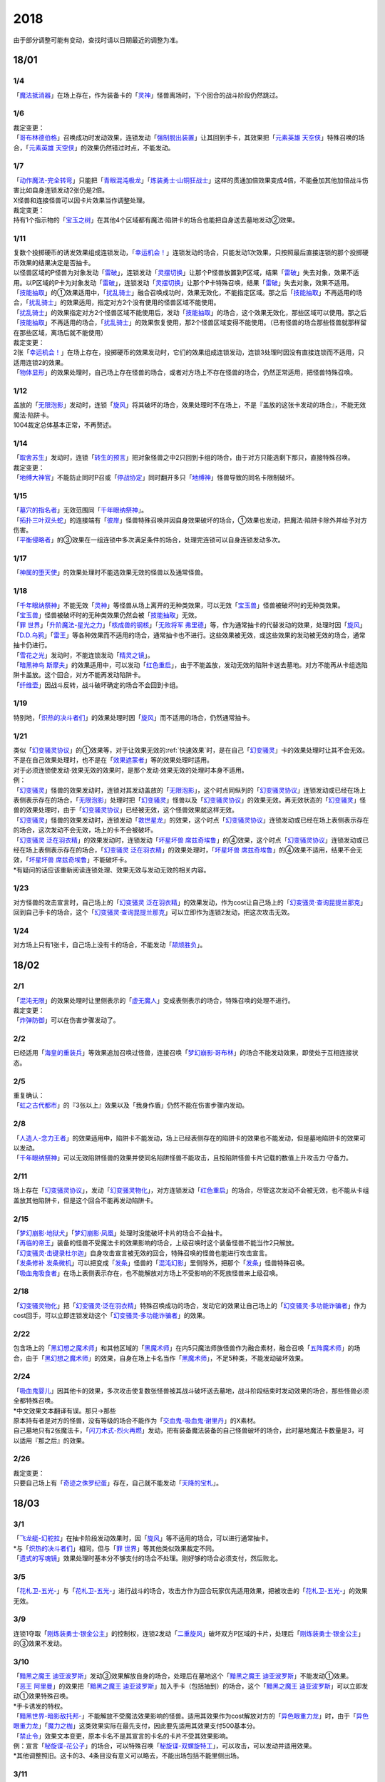 ====
2018
====

.. role:: strike
    :class: strike

由于部分调整可能有变动，查找时请以日期最近的调整为准。

18/01
=====

1/4
----------

| 「`魔法抵消器`_」在场上存在，作为装备卡的「`灵神`_」怪兽离场时，下个回合的战斗阶段仍然跳过。

1/6
----------

| 裁定变更：
| 「`哥布林德伯格`_」召唤成功时发动效果，连锁发动「`强制脱出装置`_」让其回到手卡，其效果把「`元素英雄 天空侠`_」特殊召唤的场合，「`元素英雄 天空侠`_」的效果仍然错过时点，不能发动。

1/7
----------

| 「`动作魔法-完全转弯`_」只能把「`青眼混沌极龙`_」「`炼装勇士·山铜狂战士`_」这样的贯通加倍效果变成4倍，不能叠加其他加倍战斗伤害比如自身连锁发动2张仍是2倍。
| X怪兽和连接怪兽可以因卡片效果当作调整处理。

| 裁定变更：
| 持有1个指示物的「`宝玉之树`_」在其他4个区域都有魔法·陷阱卡的场合也能把自身送去墓地发动②效果。

1/11
----------

| 复数个投掷硬币的诱发效果组成连锁发动，「`幸运机会！`_」连锁发动的场合，只能发动1次效果，只按照最后直接连锁的那个投掷硬币效果的结果决定是否抽卡。
| 以怪兽区域的P怪兽为对象发动「`雷破`_」，连锁发动「`灵摆切换`_」让那个P怪兽放置到P区域，结果「`雷破`_」失去对象，效果不适用。以P区域的P卡为对象发动「`雷破`_」，连锁发动「`灵摆切换`_」让那个P卡特殊召唤，结果「`雷破`_」失去对象，效果不适用。
| 「`技能抽取`_」的①效果适用中，「`扰乱骑士`_」融合召唤成功时，效果无效化，不能指定区域。那之后「`技能抽取`_」不再适用的场合，「`扰乱骑士`_」的效果适用，指定对方2个没有使用的怪兽区域不能使用。
| 「`扰乱骑士`_」的效果指定对方2个怪兽区域不能使用后，发动「`技能抽取`_」的场合，这个效果无效化，那些区域可以使用。那之后「`技能抽取`_」不再适用的场合，「`扰乱骑士`_」的效果恢复使用，那2个怪兽区域变得不能使用。（已有怪兽的场合那些怪兽就那样留在那些区域，离场后就不能使用）

| 裁定变更：
| 2张「`幸运机会！`_」在场上存在，投掷硬币的效果发动时，它们的效果组成连锁发动，连锁3处理时因没有直接连锁而不适用，只适用连锁2的效果。
| 「`物体显形`_」的效果处理时，自己场上存在怪兽的场合，或者对方场上不存在怪兽的场合，仍然正常适用，把怪兽特殊召唤。

1/12
----------

| 盖放的「`无限泡影`_」发动时，连锁「`旋风`_」将其破坏的场合，效果处理时不在场上，不是『盖放的这张卡发动的场合』，不能无效魔法·陷阱卡。
| 1004裁定总体基本正常，不再赘述。

1/14
----------

| 「`取舍苏生`_」发动时，连锁「`转生的预言`_」把对象怪兽之中2只回到卡组的场合，由于对方只能选剩下那只，直接特殊召唤。

| 裁定变更：
| 「`地缚大神官`_」不能防止同时P召或「`停战协定`_」同时翻开多只「`地缚神`_」怪兽导致的同名卡限制破坏。

1/15
----------

| 「`墓穴的指名者`_」无效范围同「`千年眼纳祭神`_」。
| 「`拓扑三叶双头蛇`_」的连接端有「`彼岸`_」怪兽特殊召唤并因自身效果破坏的场合，①效果也发动，把魔法·陷阱卡除外并给予对方伤害。
| 「`平衡侵略者`_」的③效果在一组连锁中多次满足条件的场合，处理完连锁可以自身连锁发动多次。

1/17
----------

| 「`神属的堕天使`_」的效果处理时不能选效果无效的怪兽以及通常怪兽。

1/18
----------

| 「`千年眼纳祭神`_」不能无效「`灵神`_」等怪兽从场上离开的无种类效果，可以无效「`宝玉兽`_」怪兽被破坏时的无种类效果。
| 「`宝玉兽`_」怪兽被破坏时的无种类效果仍然会被「`技能抽取`_」无效。
| 「`罪 世界`_」「`升阶魔法-星光之力`_」「`核成兽的钢核`_」「`无败将军 弗里德`_」等，作为通常抽卡的代替发动的效果，处理时因「`旋风`_」「`D.D.乌鸦`_」「`雷王`_」等各种效果而不适用的场合，通常抽卡也不进行。这些效果被无效，或这些效果的发动被无效的场合，通常抽卡仍进行。
| 「`雪花之光`_」发动时，不能连锁发动「`精灵之镜`_」。
| 「`暗黑神鸟 斯摩夫`_」的效果适用中，可以发动「`红色重启`_」，由于不能盖放，发动无效的陷阱卡送去墓地。对方不能再从卡组选陷阱卡盖放。这个回合，对方不能再发动陷阱卡。
| 「`纤维壶`_」因战斗反转，战斗破坏确定的场合不会回到卡组。

1/19
----------

| 特别地，「`炽热的决斗者们`_」的效果处理时因「`旋风`_」而不适用的场合，仍然通常抽卡。

1/21
----------

| 类似「`幻变骚灵协议`_」的①效果等，对于让效果无效的\ :ref:`快速效果`\ 时，是在自己「`幻变骚灵`_」卡的效果处理时让其不会无效。不是在自己效果处理时，也不是在「`效果遮蒙者`_」等的效果处理时适用。
| 对于必须连锁使发动·效果无效的效果时，是那个发动·效果无效的处理时本身不适用。
| 例：
| 「`幻变骚灵`_」怪兽的效果发动时，连锁对其发动盖放的「`无限泡影`_」，这个时点同纵列的「`幻变骚灵协议`_」连锁发动或已经在场上表侧表示存在的场合，「`无限泡影`_」处理时把「`幻变骚灵`_」怪兽以及「`幻变骚灵协议`_」的效果无效。再无效状态的「`幻变骚灵`_」怪兽的效果处理时，由于「`幻变骚灵协议`_」已经被无效，这个怪兽效果就这样无效。
| 「`幻变骚灵`_」怪兽的效果发动时，连锁发动「`救世星龙`_」的效果，这个时点「`幻变骚灵协议`_」连锁发动或已经在场上表侧表示存在的场合，这次发动不会无效，场上的卡不会被破坏。
| 「`幻变骚灵 泛在羽衣精`_」的效果发动时，连锁发动「`坏星坏兽 席兹奇埃鲁`_」的④效果，这个时点「`幻变骚灵协议`_」连锁发动或已经在场上表侧表示存在的场合，「`幻变骚灵 泛在羽衣精`_」的效果处理时，「`坏星坏兽 席兹奇埃鲁`_」的④效果不适用，结果不会无效，「`坏星坏兽 席兹奇埃鲁`_」不能破坏卡。
| \*有疑问的话应该重新阅读连锁处理、效果无效与发动无效的相关内容。

1/23
----------

| 对方怪兽的攻击宣言时，自己场上的「`幻变骚灵 泛在羽衣精`_」的效果发动，作为cost让自己场上的「`幻变骚灵·查询昆提兰那克`_」回到自己手卡的场合，这个「`幻变骚灵·查询昆提兰那克`_」可以立即作为连锁2发动，把这次攻击无效。

1/24
----------

| 对方场上只有1张卡，自己场上没有卡的场合，不能发动「`颉颃胜负`_」。

18/02
=====

2/1
----------

| 「`混沌无限`_」的效果处理时让里侧表示的「`虚无魔人`_」变成表侧表示的场合，特殊召唤的处理不进行。

| 裁定变更：
| 「`炸弹防御`_」可以在伤害步骤发动了。

2/2
----------

| 已经适用「`海皇的重装兵`_」等效果追加召唤过怪兽，连接召唤「`梦幻崩影·哥布林`_」的场合不能发动效果，即使处于互相连接状态。

2/5
----------

| 重复确认：
| 「`虹之古代都市`_」的『3张以上』效果\ :strike:`以及「我身作盾」`\ 仍然不能在伤害步骤内发动。

2/8
----------

| 「`人造人-念力王者`_」的效果适用中，陷阱卡不能发动，场上已经表侧存在的陷阱卡的效果也不能发动，但是墓地陷阱卡的效果可以发动。
| 「`千年眼纳祭神`_」可以无效陷阱怪兽的效果并使同名陷阱怪兽不能攻击，且按陷阱怪兽卡片记载的数值上升攻击力·守备力。

2/11
----------

| 场上存在「`幻变骚灵协议`_」，发动「`幻变骚灵物化`_」，对方连锁发动「`红色重启`_」的场合，尽管这次发动不会被无效，也不能从卡组盖放其他陷阱卡，但是这个回合不能再发动陷阱卡。

2/15
----------

| 「`梦幻崩影·地狱犬`_」「`梦幻崩影·凤凰`_」处理时没能破坏卡片的场合不会抽卡。
| 「`再临的帝王`_」装备的怪兽不受魔法卡的效果影响的场合，上级召唤时这个装备怪兽不能当作2只解放。
| 「`幻变骚灵·击键录杜尔迦`_」自身攻击宣言被无效的回合，特殊召唤的怪兽也能进行攻击宣言。
| 「`发条修补 发条微机`_」可以把变成「`发条`_」怪兽的「`混沌幻影`_」里侧除外，把那个「`发条`_」怪兽特殊召唤。
| 「`吸血鬼吸食者`_」在场上表侧表示存在，也不能解放对方场上不受影响的不死族怪兽来上级召唤。

2/18
----------

| 「`幻变骚灵物化`_」把「`幻变骚灵·泛在羽衣精`_」特殊召唤成功的场合，发动它的效果让自己场上的「`幻变骚灵·多功能诈骗者`_」作为cost回手，可以立即连锁发动这个「`幻变骚灵·多功能诈骗者`_」的效果。

2/22
----------

| 包含场上的「`黑幻想之魔术师`_」和其他区域的「`黑魔术师`_」在内5只魔法师族怪兽作为融合素材，融合召唤「`五阵魔术师`_」的场合，由于「`黑幻想之魔术师`_」的效果，自身在场上卡名当作「`黑魔术师`_」，不足5种类，不能发动破坏效果。

2/24
----------

| 「`吸血鬼婴儿`_」因其他卡的效果，多次攻击使复数张怪兽被其战斗破坏送去墓地，战斗阶段结束时发动效果的场合，那些怪兽必须全都特殊召唤。
| \*中文效果文本翻译有误。那只→那些
| 原本持有者是对方的怪兽，没有等级的场合不能作为「`交血鬼-吸血鬼·谢里丹`_」的X素材。
| 自己墓地只有2张魔法卡，「`闪刀术式-烈火再燃`_」发动，把有装备魔法装备的自己怪兽破坏的场合，此时墓地魔法卡数量是3，可以适用『那之后』的效果。

2/26
----------

| 裁定变更：
| 只要自己场上有「`奇迹之侏罗纪蛋`_」存在，自己就不能发动「`天降的宝札`_」。

18/03
=====

3/1
----------

| 「`飞龙艇-幻舵拉`_」在抽卡阶段发动效果时，因「`旋风`_」等不适用的场合，可以进行通常抽卡。
| \*与「`炽热的决斗者们`_」相同，但与「`罪 世界`_」等其他类似效果裁定不同。
| 「`遗式的写魂镜`_」效果处理时基本分不够支付的场合不处理。刚好够的场合必须支付，然后败北。

3/5
----------

| 「`花札卫-五光-`_」与「`花札卫-五光-`_」进行战斗的场合，攻击方作为回合玩家优先适用效果，把被攻击的「`花札卫-五光-`_」的效果无效。

3/9
----------

| 连锁1夺取「`刚炼装勇士·银金公主`_」的控制权，连锁2发动「`二重旋风`_」破坏双方P区域的卡片，处理后「`刚炼装勇士·银金公主`_」的③效果不发动。

3/10
----------

| 「`黯黑之魔王 迪亚波罗斯`_」发动③效果解放自身的场合，处理后在墓地这个「`黯黑之魔王 迪亚波罗斯`_」不能发动①效果。
| 「`恶王 阿里曼`_」的效果把「`黯黑之魔王 迪亚波罗斯`_」加入手卡（包括抽到）的场合，这个「`黯黑之魔王 迪亚波罗斯`_」可以立即发动①效果特殊召唤。
| \*手卡诱发的特权。
| 「`黯黑世界-暗影敌托邦-`_」不能解放不受魔法效果影响的怪兽。适用其效果作为cost解放对方的「`异色眼重力龙`_」时，由于「`异色眼重力龙`_」「`魔力之枷`_」这类效果实际在最先支付，因此要先适用其效果支付500基本分。

| 「`禁止令`_」效果文本变更，原本卡名不是其宣言的卡名的卡片不受其效果影响。
| 例：宣言「`秘旋谍-花公子`_」的场合，可以特殊召唤「`秘旋谍-双螺旋特工`_」，可以攻击，可以发动并适用效果。
| \*其他调整照旧。这卡的3、4条目没有意义可以略去，不能出场包括不能里侧出场。

3/11
----------

| 裁定变更：
| 「`降格处分`_」装备给「`命运女郎`_」怪兽或「`灰尘王 灰划`_」，其用自身效果等级上升到11，再「`降格处分`_」离场或被无效的场合，等级上升到13。

3/14
----------

| 裁定变更：
| 「`觉醒战士 库丘林`_」的效果除外二重怪兽不能上升攻击力。

3/18
----------

| 「`魔法回收士`_」的效果把「`超重武者 手套-V`_」送去墓地，再让墓地1张魔法卡回到卡组，处理后墓地没有魔法·陷阱卡存在的场合，「`超重武者 手套-V`_」的①效果可以发动。
| \*这类诱发效果是惯例裁定，只要在发动效果的时点满足条件，就可以发动。不要和限制自身存在区域的「`黯黑之魔王 迪亚波罗斯`_」类诱发效果搞混。

3/20
----------

| 裁定变更：
| 「`星辉士 星圣冬钻龙`_」的效果适用中，「`死之卡组破坏病毒`_」可以把卡组的卡片破坏送去墓地。

3/21
----------

| \ :strike:`「增殖的G」是在每次特殊召唤的时点立即适用效果，抽1张卡，不是在效果处理完毕时。`\ 事务局称官方卡片数据库\ `「増殖するG」の効果でドローを行うタイミングはいつですか？ <https://www.db.yugioh-card.com/yugiohdb/faq_search.action?ope=5&fid=11640&keyword=&tag=-1&request_locale=ja>`__ 所述，
| >
  特殊召喚を含む魔法・罠・効果モンスターの効果処理にてモンスターを特殊召喚する場合は、その効果処理が終了した時点でドローします。

对应的是回答的这个问题本身，同一连锁上复数个怪兽特殊召唤的情况，不是1个效果特殊召唤多次怪兽的情况。

3/23
----------

| :strike:`「死之卡组破坏病毒」仍然可以被「灰流丽」无效。`
| 「`大宇宙`_」的②效果适用中，「`灵神`_」怪兽被「`冥界的魔王 哈·迪斯`_」战斗破坏的场合，不会无效，下个回合的战斗阶段跳过。
| 直到回合结束时让「`群雄割据`_」无效，回合结束后恢复适用导致「`共振虫`_」「`三眼怪`_」送去墓地的场合，由于没有时点，「`共振虫`_」的效果不能发动。但是，「`三眼怪`_」仍调整中。
| \*「`三眼怪`_」：卡与卡是不同的。
| 连锁2以上在\ :ref:`效果处理中进行伤害计算`\ ，「`异次元女战士`_」「`超念导体 比蒙巨兽`_」的效果不会错过时点，可以发动。
| 在一组连锁中多次把「`No.71 海异鲨`_」破坏送去墓地，连锁处理后其效果可以自身组成连锁发动多次，这时场上的「`No.38 希望魁龙 银河巨神`_」的③效果只能发动1次。

3/24
----------

| 对方把我方怪兽解放特殊召唤「`海龟坏兽 加美西耶勒`_」，自己那个怪兽是被对方送去墓地。
| \*可以理解成被对方（解放）送去墓地。

3/25
----------

| 陷阱怪兽被「`奈落的落穴`_」等破坏的场合，不能发动「`伪陷阱`_」。

3/30
----------

| 「`黯黑世界-暗影敌托邦-`_」无效状态时，解放了怪兽，也正常计算，结束阶段发动效果的场合若恢复适用，则能正常特殊召唤衍生物。

3/31
----------

| 和「`黯黑世界-暗影敌托邦-`_」一样，「`闪刀机关-多任务战刀机`_」无效状态时，发动了2张魔法卡，也正常计算，结束阶段发动效果的处理时若效果恢复适用，则可以盖放2张卡。
| 同样描述的「`魔弹恶魔 萨米尔`_」也是一样的结果。

| :strike:`「神影依·米德拉什」无效状态时，特殊召唤1次后，不计入次数，之后效果恢复适用的场合，还能特殊召唤1次。`

18/04
=====

4/8
----------

| 「`灵摆切换`_」以怪兽区域的P怪兽为对象发动效果，处理时那个怪兽变成里侧表示的场合，不会放置到P区域。
| \*效果处理部分的文本要求仍然是P怪兽。

4/9
----------

| 「`真龙拳士 雾动轰·铁拳`_」的效果发动陷阱卡，这个场合不能发动「`幻变骚灵·多功能诈骗者`_」的①效果。

| 裁定变更：
| 现在，与持有类似效果的「`No.106 巨岩掌 巨手`_」「`No.45 灭亡之预言者`_」的裁定一致，「`幻变骚灵·查询昆提兰那克`_」让1张卡的效果无效后，发动「`技能抽取`_」的场合，那张卡的效果仍然无效。

4/12
----------

| 「`黯黑世界-暗影敌托邦-`_」的效果适用中，自己场上有怪兽，「`裁决下达者-伏尔泰尼斯`_」的效果发动的场合，不能解放对方场上的怪兽。自己场上没有怪兽，才可以解放对方1只怪兽来发动。
| 自己夺取了对方在当回合特殊召唤的「`闪刀姬-雫空`_」的控制权，结束阶段要归还的场合，由于自己决定处理顺序，自己发动了「`闪刀姬-雫空`_」的效果后再归还，对方不能再发动这个「`闪刀姬-雫空`_」的效果。若自己不发动直接归还，对方可以发动「`闪刀姬-雫空`_」的效果。
| 自己场上存在场地魔法，「`闪刀机关-多任务战刀机`_」发动效果，让「`闪刀空域-零区`_」盖放的场合，这个场地魔法送去墓地。

4/13
----------

| 「`还原点控球后卫`_」作素材连接召唤的怪兽被一时除外再回到场上，然后被对方的效果破坏的场合，仍然可以发动效果把自身特殊召唤。

4/14
----------

| 「`星遗物的低语`_」不会无效魔法卡本身，而是让那个效果处理时无效。
| 例：自己在对方「`机界骑士`_」怪兽同一纵列发动「`次元的裂缝`_」，不会无效。

| 「`电子暗黑魔角`_」装备了「`尘妖的拖把`_」的场合，不能作为融合召唤的素材，「`电子暗黑冲击！`_」不能让其返回卡组。
| 「`刺刀枪管龙`_」的②效果处理时对象怪兽不在场上存在，无法变成守备表示的场合，仍然可以攻击2次。

4/16
----------

| 「`还原点控球后卫`_」为素材作连接召唤的连接怪兽控制权被对方夺取，再被对方效果破坏的场合，这个效果不能发动。
| P区域的「`魔导兽`_」卡被效果破坏的场合，「`魔导研究所`_」可以放置指示物。

4/20
----------

| :strike:`「玄化诱饵龙」的P效果把「玄化海龙 泰达路斯」特殊召唤的场合，那个①效果『这张卡用「玄化」怪兽的效果特殊召唤成功的场合才能发动。』\ **可以**\ 发动。`
| 「`龙骑兵团疾驰`_」的效果发动时，连锁「`旋风`_」将其破坏，『这个回合，』部分的效果也不适用。
| 「`巨大化`_」「`孤毒之剑`_」装备的怪兽，伤害计算时原本攻击力因为「`孤毒之剑`_」的效果加倍，这个时点「`巨大化`_」的效果再度适用，再度加倍或者减半。

4/21
----------

| 「`降格处分`_」可以取没有等级的X怪兽和连接怪兽为对象发动。

4/22
----------

| 「`幻变骚灵·查询昆提兰那克`_」的②效果发动，处理时仍会被守备表示的「`No.41 泥睡魔兽 睡梦貘`_」/「`白翼之魔术师`_」的P效果无效。

4/25
----------

| 「`技能抽取`_」的①效果适用中，或「`星骸龙`_」的效果特殊召唤的「`孤火花`_」解放自身发动效果，可以连锁「`灰流丽`_」的①效果。
| :strike:`「天罚」即使连锁不受陷阱卡的效果影响的怪兽的效果发动，不能无效这次发动的场合，从手牌丢弃到墓地的「天空圣骑士 阿克珀耳修斯」即使发动时在手卡，处理时在墓地，也满足发动条件『这张卡在手卡·墓地存在，自己把反击陷阱卡发动的场合』，连锁处理完的时点可以从墓地特殊召唤。`
| \*官方卡片数据库强调『把怪兽效果发动无效的时点』是误导性解释。
| 「`狱火机·十进管`_」得到「`狱火机`_」怪兽的效果并发动时，连锁「`墓穴的指名者`_」的场合，除外「`狱火机·十进管`_」才能使这个效果无效。

4/26
----------

| :strike:`「幻变骚灵协议」「技能抽取」的①效果适用中，「幻变骚灵·查询昆提兰那克」以「技能抽取」为对象发动效果，「技能抽取」被无效。`
| 「`玄化诱饵龙`_」的P效果把「`玄化海龙 泰达路斯`_」特殊召唤的场合，那个①效果『这张卡用「`玄化`_」怪兽的效果特殊召唤成功的场合才能发动』不能发动。
| 「`淘气仙星的花束`_」以「`淘气仙星·贝拉麦当娜`_」和其连接端的1只「`淘气仙星`_」怪兽为对象发动，那个「`淘气仙星`_」怪兽回到手牌的时点，「`淘气仙星·贝拉麦当娜`_」的①效果立即适用，不上升攻击力。
| 「`幻变骚灵协议`_」的①效果适用中，「`幻变骚灵`_」怪兽的效果发动时，连锁「`闪刀机-黑寡妇抓锚`_」的场合，那个怪兽无效，控制权被夺取，但那个效果处理时，仍然正常处理，不会无效。
| 「`龙骑兵团疾驰`_」的效果发动时，连锁「`雷破`_」把作为对象的卡片破坏，『这个回合，』部分的效果仍然适用。

4/28
----------

| 『发动的效果』判定
| 「幻创之混种恐龙」的效果适用的主要阶段，场上的恐龙族怪兽受「帝王的烈旋」「魔族之链」的效果影响，不受「幻变骚灵·查询昆提兰那克」的效果影响，:strike:`是否受「我我我枪手」「No.106 巨岩掌 巨手」「闪光No.0 希望之异热同心」的效果影响，调整中。`

4/29
----------

| 装备状态的衍生物不能被「`幻兽机`_」卡等效果来解放。
| 本身仍然是衍生物，「`幻兽机`_」怪兽不会被战斗·效果破坏。
| 「`扰乱三人组`_」特殊召唤后变成装备卡的「`扰乱衍生物`_」被破坏仍然造成伤害。
| 「`超河马狂欢节`_」特殊召唤「`河马衍生物`_」后被变成装备卡，仍然不能向怪兽攻击。
| 「`衍生物谢肉祭`_」可以破坏这个状态的衍生物。
| :strike:`「弹幕回避」要求解放场上全部「幻兽机衍生物」，这个状态也能发动，只解放怪兽区域全部「幻兽机衍生物」。`

4/30
----------

| 自己场上没有其他怪兽的状况，自己「`幻变骚灵·网络傀儡师`_」以自身和墓地的「`幻变骚灵·寻道梅露辛`_」为对象发动②效果，对方连锁「`御前试合`_」的场合，②效果正常处理。（已经存在「`御前试合`_」的场合，这个效果不能发动）

18/05
=====

5/6
----------

| 自己场上存在「`淘气仙星·曼珠诗华`_」和「`淘气仙星的灯光舞台`_」，对方「`增殖的G`_」的效果适用中。
| 自己发动「`升阶魔法-七皇之剑`_」的场合，效果处理完毕时「`淘气仙星·曼珠诗华`_」适用效果，造成1次伤害，合计400。「`淘气仙星的灯光舞台`_」适用效果，再造成200点伤害。合计伤害600。
| 自己发动「`高等纹章术`_」的场合，效果处理完毕时只把2个「`纹章兽`_」怪兽特殊召唤成功，此时对方抽卡导致「`淘气仙星·曼珠诗华`_」和「`淘气仙星的灯光舞台`_」造成400伤害，再立即X召唤，这个X召唤成功时「`淘气仙星·曼珠诗华`_」和「`淘气仙星的灯光舞台`_」再造成400点伤害。合计伤害800。

5/14
----------

| 对方主怪兽区域中央位置的「`枪口焰龙`_」可以和我方的「`闪刀姬-燎里`_」「`闪刀姬-雫空`_」达成EX
  LINK。
| 自己达成EX
  LINK时，若主怪兽区域2或4号位的连接怪兽又与其侧的「`拓扑篡改感染龙`_」互相LINK，则这个「`拓扑篡改感染龙`_」也是EX
  LINK状态，可以发动②效果。
| 自己手牌·场上没有卡片存在，对方「`混沌帝龙 -终焉的使者-`_」的效果发动时，不对我方造成伤害，我方不能发动墓地「`命运英雄 决意人`_」的③效果。

5/17
----------

| 自己场上存在「`皇帝斗技场`_」「`宇宙耀变龙`_」和2只怪兽，对方通常召唤怪兽之际，「`宇宙耀变龙`_」把自身除外发动效果时，这个时点自己场上只有2只怪兽，对方手牌的「`PSY骨架装备·γ`_」的效果不能发动。

5/24
----------

| 「`No.67 平行骰子天堂锤手`_」的效果不影响怪兽。这个效果适用后，不受影响的怪兽仍然不能发动效果，不能攻击。

5/26
----------

| 「`邪恶之棘`_」特殊召唤的同名怪兽即使卡名变化也不能发动效果。

18/06
=====

6/1
----------

| 「`虹之衣`_」给对方怪兽装备，我方怪兽与之战斗时，都不会被无效化。
| \*装备魔法卡效果所指的对方都是从装备魔法的控制者来看的对方。

6/2
----------

| 「`堕天使`_」怪兽复制「`堕天使的追放`_」的效果发动时，不能连锁「`灰流丽`_」。

6/4
----------

| 「`No.106 巨岩掌 巨手`_」的效果是发动的效果，不能无效「`隐藏的机壳杀手 物质主义`_」。
| \ :strike:`「我我我枪手」「闪光No.0 希望之异热同心」`\ 等效果是否能影响，仍调整中。

6/7
----------

| 「`千年眼纳祭神`_」装备「`闪刀姬-零衣`_」时，得到「`闪刀姬-零衣`_」效果的「`混沌幻影`_」解放自身发动这个效果，不在场上失去卡名的场合，这个效果也无效。

6/11
----------

| 「`距骨骰子食尸鬼团`_」特殊召唤的怪兽在当回合结束阶段因其他卡的效果没被除外的场合，下个结束阶段再度适用，被除外。
| 「`三眼怪`_」把「`亚马逊王女`_」加入手卡，通常召唤出场时卡名变成「`亚马逊女王`_」，因此可以发动效果。
| 「`青色眼睛的激临`_」发动时，连锁「`虚无空间`_」的场合，仍然除外自己的卡片，不特殊召唤。

6/13
----------

| 自己「`梦幻崩影·哥布林`_」的①效果发动后，还没有进行追加召唤的场合，可以发动「`鬼青蛙`_」的追加召唤效果。

.. note:: 不同类型的追加召唤可以发动。「`冥帝从骑 哀多斯`_」「`雷帝家臣 密特拉`_」这种不同名但同类型的追加召唤，在「`冥帝从骑 哀多斯`_」的效果发动后，不能再发动「`雷帝家臣 密特拉`_」的效果。反过来由于「`冥帝从骑 哀多斯`_」是必发，会发动。

6/14
----------

| 「`青眼亚白龙`_」特殊召唤被无效的回合，「`青色眼睛的激临`_」可以发动。

6/17
----------

| 「`禁止令`_」宣言「`仪式魔人 解放者`_」的场合，用场上的「`仪式魔人 解放者`_」仪式召唤怪兽后，「`仪式魔人 解放者`_」的效果仍然适用。
| 「`禁止令`_」宣言「`仪式魔人 解放者`_」的场合，用不在场上的「`仪式魔人 解放者`_」仪式召唤怪兽后，「`仪式魔人 解放者`_」的效果不适用。

6/18
----------

| 「`十二兽的会局`_」等特殊召唤效果被「`琰魔龙 红莲魔·渊`_」无效的回合，「`青色眼睛的激临`_」可以发动。

6/21
----------

| 裁定统一：
| 二重怪兽从手卡召唤的场合，「`幻煌之都 帕西菲斯`_」的效果可以发动。

6/25
----------

| :strike:`「星尘龙」S召唤被无效的回合，「青色眼睛的激临」「幻奏的音姬 天才之莫扎特」「幻煌之都 帕西菲斯」的效果可以发动。「帝王的烈旋」「强欲而谦虚之壶」不能发动。`
| :strike:`「星尘龙」S召唤之际，发动「雷王」的场合，不能连锁发动「青色眼睛的激临」「帝王的烈旋」。`
| :strike:`「影依融合」的效果被无效的回合，「青色眼睛的激临」「幻奏的音姬 天才之莫扎特」「幻煌之都 帕西菲斯」的效果可以发动。「帝王的烈旋」「强欲而谦虚之壶」不能发动。`

| 「`行列怪兽 骑士之桂马`_」的效果对象的陷阱卡连锁发动的场合，不会被这个效果破坏。
| 「`白骨王子`_」的②效果也可以只从手卡把2只怪兽送墓，或只从卡组把2只怪兽送墓。（也可以1只选手里，1只选卡组的。）
| 「`河伯`_」以「`八汰镜`_」装备的灵魂怪兽为对象发动效果时，结束阶段也回到手卡。

6/28
----------

| 「`电脑网冲突`_」把P怪兽作为魔法卡的发动无效的场合，那些同名卡不能发动怪兽效果，已在P区域的不能作效果的发动。

| 裁定变更：
| 「`和睦的使者`_」的①效果适用中，不受陷阱效果影响的怪兽不受「`和睦的使者`_」的效果影响，会被战斗破坏。
| 「`闪光No.0 希望之异热同心`_」的效果适用后，不受怪兽效果影响的怪兽仍然不能发动效果。

18/07
========

7/9
----------

| 自己「`刺刀枪管龙`_」攻击宣言时发动③效果，自己连锁发动「`闪刀机-黑寡妇抓锚`_」夺取攻击对象的控制权的场合，这个效果正常处理。然后战斗卷回，保持攻击力上升的状态重新选择攻击对象或停止攻击，重新选择攻击对象时也已经不再是攻击宣言时，③效果不会再发动。

7/13
----------

| 1006相关：
| 「`无敌光环`_」除外「`霸王黑龙 异色眼叛逆龙`_」的场合，会把X·P怪兽的效果都无效。
| 被「`无敌光环`_」无效的怪兽发动效果，即使处理时变成里侧，那个效果仍然无效。
| 「`大宇宙`_」的②效果适用中，「`深渊的宣告者`_」可以发动，送去墓地变成除外。『这个回合，』部分的效果仍然适用。
| 「`自奏圣乐的通天塔`_」的①效果适用中，符合条件的怪兽即使不受魔法影响，发动的效果也当作咒文速度2的诱发即时效果。
| 「`闪刀术式-爆风偏向`_」的效果处理时堆下魔法卡使得墓地合计有3张以上魔法卡的场合，『那之后，』部分的效果会适用。
| 「`银河剑圣`_」的效果不能选择没有守备力的连接怪兽「`银河眼煌星龙`_」。
| :strike:`「雷神龙-雷龙」不使用「融合」出场时不能除外里侧的雷族融合怪兽。`

7/15
----------

| 「`无敌光环`_」无效范围基本同「`墓穴的指名者`_」。例如手卡和墓地的无种类效果不会被无效。
| 宣言雷族的「`DNA改造手术`_」的效果适用中，「`雷神龙-雷龙`_」特殊召唤之际可以除外不能作为融合素材的「`娱乐伙伴 异色眼钢爪狼`_」。换句话说，这种出场方式完全不是非公式用语的接触融合。只有最开始那行素材才是融合素材。
| 事务局关于其与普通接触融合的解释：

     ご質問のテキストと「`雷神龍－サンダー・ドラゴン`_」とでは、特殊召喚するための内容がそれぞれで異なります。

7/16
----------

| 由于不存在无限循环，「`无敌光环`_」可以无效场上的「`秘旋谍-双螺旋特工`_」的卡名变更效果。
| 被「`墓穴的指名者`_」「`千年眼纳祭神`_」无效的怪兽，发动效果的处理时变成里侧守备表示的场合，那个效果仍然无效。
| 「`深渊的宣告者`_」不会被「`精灵之镜`_」连锁。「`分担痛苦`_」能否被「`精灵之镜`_」连锁，\ :ref:`调整中`\ 。

7/19
----------

| 「`催眠术`_」的效果不影响怪兽。
| 「`暗黑之扉`_」在无效状态下也计数，在第二只怪兽攻击的战斗步骤内效果恢复适用时，那次攻击中止。

| 裁定变更：
| 「`神影依·米德拉什`_」在无效状态下也计数。

7/20
----------

| 「`黯黑世界-暗影敌托邦-`_」的效果适用中，对方把我方怪兽作为cost发动效果，结果我方怪兽送去墓地的场合，是被对方送去墓地。

7/22
----------

| 「`魔人之歌`_」的效果适用中，「`高等纹章术`_」只从墓地特殊召唤怪兽到「`机壳守护神 路径灵`_」的连接端，不进行X召唤的场合，其③效果不会错过时点。
| 「`刺刀枪管龙`_」攻击怪兽，发动③效果时，连锁发动「`No.38 希望魁龙 银河巨神`_」的②效果的场合，在连锁2效果处理时将「`No.38 希望魁龙 银河巨神`_」战斗破坏，在连锁1上升最初那个怪兽的攻击力，并把那个怪兽攻击力减半。在连锁处理完毕时「`No.38 希望魁龙 银河巨神`_」送去墓地。

7/23
----------

| 「`拓扑篡改感染龙`_」在对方没有手卡时也会发动①效果，处理时自己选至少1张手卡丢弃。

7/26
----------

| 盖放的「`机壳的冻结`_」适用了「`No.66 霸键甲虫`_」的效果后，发动并特殊召唤的场合，仍然不会被效果破坏，仍然可以代替「`No.66 霸键甲虫`_」的破坏而送去墓地。
| :strike:`手卡「恐龙摔跤手·潘克拉辛角龙」的特殊召唤被无效的回合，「青色眼睛的激临」「幻煌之都 帕西菲斯」等是否可以发动， 调整中。`

7/31
----------

| 「`鬼计之夜`_」的效果适用后，不受陷阱影响的怪兽也不能攻击。

18/08
=====

8/1
----------

| :strike:`主要阶段开始时发动卡片效果，连锁发动速攻魔法「弹出式翻页」的场合，处理时不能发动「半魔导带域」。`

8/2
----------

| :strike:`手卡「恐龙摔跤手·潘克拉辛角龙」的特殊召唤被无效的回合，「青色眼睛的激临」「幻煌之都 帕西菲斯」「幻变骚灵 多功能诈骗者」的②效果等都可以发动。「强欲而谦虚之壶」不能发动。`
| :strike:`「影依融合」的效果被无效的回合，「青色眼睛的激临」「幻奏的音姬 天才之莫扎特」「幻煌之都 帕西菲斯」「幻变骚灵 多功能诈骗者」的②效果等都可以发动。「帝王的烈旋」「强欲而谦虚之壶」不能发动。`
| :strike:`主要阶段开始时，只有在连锁1发动「弹出式翻页」，处理时才能发动「半魔导带域」，即使还有连锁2等，也是一样，「半魔导带域」只能在连锁1的效果处理时发动。`

8/4
----------

| :strike:`「拷问巨人」的特殊召唤被无效的回合，仍然不能通常召唤。`
| 「`增草剂`_」的效果的特殊召唤因「`D.D. 乌鸦`_」等效果不适用的场合，这个回合可以通常召唤。
| 「`守护神-奈芙提斯`_」的特殊召唤效果发动，连锁发动「`虚无空间`_」的场合，也不会破坏连接端的怪兽。

8/5
----------

| 解放「`隆隆隆巨灵`_」特殊召唤「`隆隆隆石人-黄金形态`_」成功时，这个「`隆隆隆巨灵`_」的效果可以发动。

8/6
----------

| 「灰流丽」不能连锁「魔术礼帽」，这些效果\ **不是从卡组把怪兽**\ 特殊召唤。
| 「`怨邪帝 盖乌斯`_」的效果发动时，对象的卡即使不是怪兽，也可以连锁发动「`屋敷童`_」。

8/9
----------

| 除外的「`沼地的魔神王`_」不能被「`雷龙融合`_」作为融合素材。场上·墓地的可以。
| :strike:`「守护神的宝札」和「梦幻崩影·独角兽」的效果适用中，都作为必须适用的效果，通常抽卡按更多的那个数量抽卡。`

8/10
----------

| 『发动的效果』判定
| 「幻创之混种恐龙」的效果适用的主要阶段，场上的恐龙族怪兽受对方「帝王的烈旋」「魔族之链」「闪光No.0 希望之异热同心」「古遗物-勇士盾」的效果影响，不受「幻变骚灵·查询昆提兰那克」「No.106 巨岩掌 巨手」「神龙骑士 闪耀」的效果影响，:strike:`是否受「我我我枪手」的效果影响，调整中。`

8/11
----------

| 「`隐藏的机壳杀手 物质主义`_」会受到自己「`超银河眼光波龙`_」的效果影响而不能直接攻击。

8/13
----------

| 「`幻创之混种恐龙`_」的效果适用的主要阶段，场上的恐龙族怪兽会被对方「`墓穴的指名者`_」的效果无效。
| 虽然卡片没有写，「`虚无空间`_」的②效果必须已经在场上才能发动。其他「`机壳的再星`_」「`休息一回`_」「`干渴之风`_」等必发的效果，在卡的发动时满足条件的场合，可以选择是否发动。
| 对于这类永续陷阱，文本确定不能同时发动的描述可以参考「`捕食惑星`_」「`潜海奇袭`_」。
| :strike:`用P怪兽融合召唤的「娱乐伙伴 机炮食尸鬼」发动效果，连锁发动「痛魂的咒术」「地狱的冷枪」，或者「一时休战」的效果适用中，不会破坏怪兽。连锁发动「能量吸收板」的场合，正常破坏怪兽，再回复1次基本分。`

| 裁定变更：
| 和「`无偿交换`_」一样，「`魔宫的贿赂`_」没有无效或没有破坏卡的场合，对方仍然抽卡。
| 对方在连锁2以上召唤·特殊召唤满足发动条件的怪兽，连锁处理后自己发动盖放的「`机壳的再星`_」时，①②效果是否会错过时点，\ :ref:`调整中`\ 。

8/17
----------

| 「`磁力指轮`_」的效果不影响怪兽，不受效果影响的怪兽也必须攻击其装备的怪兽。

8/19
----------

| 裁定变更：
| 在发动效果支付cost后，满足条件的永续效果会立即适用，即使那个永续效果不能在效果处理途中适用也是如此。
| :strike:`能否立即特殊胜利，调整中。`
| :strike:`「魔天使 蔷薇之巫师」等条件特殊召唤的手续中永续效果满足条件的场合在特殊召唤成功时适用，达成特殊胜利的场合在哪个时点胜利，调整中。`
| 提问的状况
| 「`幻变骚灵·泛在羽衣精`_」以「`淘气仙星·曼珠诗华`_」为对象发动效果，支付cost时就立即受到伤害。
| 「`技能抽取`_」被「`非常食`_」当作发动cost送去墓地的时点，自己场上有其他怪兽时，「`彼岸`_」怪兽立即被自身效果破坏。
| :strike:`「霞之谷的祈祷师」效果发动的cost让「被封印的」部件回手，集齐5种类的场合，是否立即胜利，调整中。`

| 其他的，持有『每次卡片·效果发动』『成为效果的对象时』的「`淘气仙星·坎迪娜`_」「`削魂的死灵`_」等类似效果照旧在那些效果处理完毕时适用。
| 「`技能抽取`_」的①效果适用中，「`削魂的死灵`_」被装备卡装备，持续取对象时，发动「`非常食`_」把「`技能抽取`_」当作cost送去墓地时也立即破坏。

8/25
----------

| 向「`仁王立`_」②效果适用的怪兽攻击，战斗步骤内对攻击怪兽发动「`禁忌的圣枪`_」的场合，发生战斗步骤的卷回。
| 向怪兽攻击的战斗步骤内，对攻击怪兽发动「`禁忌的圣枪`_」，对方连锁对其他怪兽发动「`仁王立`_」②效果的场合，发生战斗步骤的卷回。
| 发动「`固定音型`_」时，可以连锁发动「`屋敷童`_」的效果。

| 裁定变更：
| 「`交叉搬运员`_」的效果处理时，手卡没有「`N`_」怪兽的场合，也要把怪兽送去墓地。

8/26
----------

| :strike:`向怪兽攻击的战斗步骤内，对方对其他怪兽发动「仁王立」②效果，自己连锁对攻击怪兽发动「禁忌的圣枪」的场合，是否发生卷回，调整中。`
| 因「`墓穴的指名者`_」而无效的怪兽，适用「`禁忌的圣枪`_」的回合恢复到不被无效的状态。
| 「`王家长眠之谷`_」的②效果适用中，「`混沌无限`_」翻开「`华丽金星`_」，之后也只能从卡组特殊召唤，不能从墓地特殊召唤。
| :strike:`让自身不被破坏的「于贝尔」解放怪兽时能否选择不受影响的怪兽，调整中。`

8/27
----------

| 「`无敌光环`_」的效果适用后，「`王宫的通告`_」适用的场合，只要「`无敌光环`_」还在魔法·陷阱卡区域表侧表示存在，已经适用的这个效果不会被无效。

8/29
----------

| :strike:`持有11个X素材的「鬼计惰天使」发动①效果，作为cost取除X素材的时点是否立即胜利，调整中。`
| :strike:`「禁止令」宣言「寒冰手」后，发动了「王宫的敕命」。那之后「寒冰手」的效果发动，破坏「王宫的敕命」的场合是否会特殊召唤，调整中。`
| :strike:`「禁止令」宣言「梦幻崩影·独角兽」后，发动了「王宫的敕命」。那之后「梦幻崩影·独角兽」连接召唤时在互相连接状态下发动效果，「王宫的敕命」回到卡组的场合是否会抽卡，调整中。`
| :strike:`「禁止令」宣言「晴天气 锈红」后，发动了「王宫的敕命」。那之后「晴天气 锈红」的效果发动，作为cost把「王宫的敕命」送去墓地的场合是否继续处理，调整中。`

8/30
----------

| :strike:`「华丽金星」和「王宫的敕命」的①效果适用中，发动「遭受妨碍的坏兽安眠」，破坏「华丽金星」后是否特殊召唤「坏兽」怪兽，调整中。`
| :strike:`「华丽金星」和「王宫的敕命」的①效果适用中，「DNA移植手术」宣言炎属性的状态，「炎王炎环」破坏「华丽金星」后是否会特殊召唤怪兽，调整中。`
| :strike:`「华丽金星」和「王家长眠之谷」的②效果适用中，「DNA移植手术」宣言炎属性的状态，「炎王炎环」破坏「华丽金星」后是否会特殊召唤怪兽，调整中。`
| :strike:`「幻变骚灵协议」效果适用中，被「技能抽取」或「墓穴的指名者」无效的「幻变骚灵·网络傀儡师」发动效果，「幻变骚灵协议」送去墓地的场合，是否会特殊召唤怪兽，调整中。`

18/09
=====

9/1
----------

| 以下怪兽，发动影响「`刚鬼 大巨人食人魔`_」的效果，处理时离开发动区域的场合如何处理，调整中：
| 攻击力和原本攻击力都比「`刚鬼 大巨人食人魔`_」高的怪兽
| 攻击力为？或0，在场上攻击力比「`刚鬼 大巨人食人魔`_」高或低的怪兽

9/2
----------

| 攻击力？的「`邪神 抹灭者`_」的③效果能否破坏「`刚鬼 大巨人食人魔`_」，\ :ref:`调整中`\ 。
| 对方怪兽攻击宣言时，自己发动「`旗鼓堂堂`_」把「`磁力指轮`_」给其他怪兽装备的场合，发生战斗步骤的卷回。即使是持有直接攻击能力的怪兽的直接攻击宣言时也是如此。
| 持有直接攻击能力的怪兽的直接攻击宣言时，发动「`仁王立`_」的②效果的场合，也发生战斗步骤的卷回。

9/3
----------

| 「`幻变骚灵协议`_」效果适用中，无效的「`幻变骚灵·网络傀儡师`_」发动效果，处理时把「`幻变骚灵协议`_」送去墓地的场合，后续处理正常进行，仍会特殊召唤怪兽。
| 之前对「`华丽金星`_」「`王家长眠之谷`_」等无效的提问仍调整中。对「`禁止令`_」在处理途中适用等的相关提问仍调整中。
| 「`黑羽-毒风之西蒙`_」的效果处理，「`黑旋风`_」在结束阶段因「`大宇宙`_」等被除外的场合，仍然受到1000伤害。

9/6
----------

| 以当作5种属性的「`元素英雄 永生侠`_」为对象发动「`假面变化`_」时，「`暗迁士 黑蛇晶`_」的效果不能把对象转移给其他只有部分属性的怪兽。

9/7
----------

| :strike:`场上的永续陷阱的诱发类效果在连锁排序中可以和1速的诱发效果一同排序，也可以和2速效果一同排序。`
| :strike:`例：`
| :strike:`自己融合召唤「炼装勇士·精金」时，连锁排序可以是：「炼装联合」-「激流葬」-「霞之谷的巨神鸟」，也可以是：「激流葬」-「霞之谷的巨神鸟」-「炼装联合」`

| 「`暗迁士 黑蛇晶`_」不能把「`机械复制术`_」这样无法确定其他正确对象的效果的对象转移。
| 「`复仇死者·混骸鬼`_」宣言怪兽时，不受影响的怪兽也不能发动效果。

9/9
----------

| :strike:`我方场上存在「黑色花园」，我方召唤·特殊召唤怪兽让其特殊召唤衍生物时，发动「增殖的G」效果能抽卡的玩家是对方。对方召唤·特殊召唤怪兽让其特殊召唤衍生物时，发动「增殖的G」效果能抽卡的仍然是对方。`

9/10
----------

| 「`机械复制术`_」以「`电子龙核`_」为对象发动时，「`暗迁士 黑蛇晶`_」可以转移对象为「`电子龙芯`_」，结果都把「`电子龙`_」特殊召唤。连锁「`暗迁士 黑蛇晶`_」的效果使其中一个效果无效，不再当作「`电子龙`_」的场合，不会特殊召唤怪兽。

9/16
----------

| 怪兽发动影响对方「`刚鬼 大巨人食人魔`_」的效果，处理时离开发动区域的场合，如果是原本攻击力更高的怪兽，效果会适用。否则效果不适用。攻击力为？的怪兽如何处理，\ :ref:`调整中`\ 。

9/17
----------

| 「`天照大神`_」的①效果发动时，连锁使其变成里侧守备表示的场合，和其他反转怪兽一样，处理后不能发动②效果。
| 「`DNA移植手术`_」宣言风属性时，用「`抒情歌鸲-钴尖晶雀`_」作为素材X召唤时，由于X怪兽变成风属性，也会得到赋予的效果。

9/20
----------

| 「`明镜止水之心`_」在伤害步骤内满足条件时也立即自坏。

| 裁定变更：
| 目前，等级计算和攻守计算方法一致了。
| 例：「`降格处分`_」装备的「`我我我魔术师`_」发动效果宣言8的场合，结果等级变成8。
| 其他各种与攻守计算相同方法的例子不再列出。

9/22
----------

| 自己场上存在「`技能抽取`_」「`彼岸的恶鬼 格拉菲亚卡内`_」「`代理龙`_」，其连接端存在「`光龙星-螭吻`_」。「`旋风`_」使「`技能抽取`_」离场，「`彼岸的恶鬼 格拉菲亚卡内`_」要被自身效果破坏时，可以适用「`代理龙`_」的效果把「`光龙星-螭吻`_」破坏。之后「`彼岸的恶鬼 格拉菲亚卡内`_」的效果再度适用把自身破坏，在连锁处理完毕时（指「`旋风`_」破坏「`技能抽取`_」的那组连锁）「`彼岸的恶鬼 格拉菲亚卡内`_」「`光龙星-螭吻`_」的效果在墓地组成连锁发动。「`光龙星-螭吻`_」的效果不会错过时点。
| 「`旋风`_」在连锁2以上发动的场合「`光龙星-螭吻`_」的效果会错过时点不能发动。

9/24
----------

| 「`星级爆破`_」让手卡的「`青眼白龙`_」下降等级后，然后发动「`抵价购物`_」的场合，对方不能以怀疑为由确认自己手卡，即使自己在之间发动「`万宝槌`_」交换部分手卡也不可以。

.. note:: 只要没有确认手卡的效果，不能确认手卡，最多只能找裁判。

| 1张「`死灵王 恶眼`_」的①效果在同一连锁上只能发动1次。多张可以发动多次。这个效果是在效果处理时才选适用哪一个效果，被无效的场合不会选任何效果。
| 「`王宫的铁壁`_」的效果适用中「`死灵王 恶眼`_」只能选第一个适用。第一个已经适用过的场合也不会选第二个（再不适用）而是什么也不选直接不适用。因此这个场合1张可以发动多次，处理时什么都不选。

.. attention:: 毫无意义地发动多次有拖延时间的嫌疑。

| 「`不死族的骸旋`_」的①效果处理时不能特殊召唤的场合不能除外怪兽。共通的②效果处理时不在墓地存在的场合只把卡返回卡组。
| 自己场上存在「`技能抽取`_」「`彼岸的恶鬼 格拉菲亚卡内`_」「`代理龙`_」，其连接端存在「`光龙星-螭吻`_」。「`寒冰手`_」破坏「`技能抽取`_」时，「`彼岸的恶鬼 格拉菲亚卡内`_」的效果立即适用，并且可以适用「`代理龙`_」的效果把「`光龙星-螭吻`_」破坏。之后「`火焰手`_」特殊召唤，「`光龙星-螭吻`_」的效果会错过时点不能发动。
| 「`技能抽取`_」送去墓地，「`陷阱吞噬者`_」特殊召唤的场合也一样，「`光龙星-螭吻`_」的效果会错过时点不能发动。

.. note:: 召唤「`魔犀族战士`_」不会导致「`彼岸`_」自坏是因为召唤之际的怪兽还不在场上。

| 裁定变更：
| 「`于贝尔-极度悲伤的魔龙`_」与攻击力0的怪兽战斗，或者因卡片效果伤害变成0，变成回复等，不能给予伤害的场合，不会破坏怪兽。

9/27
----------

| 「`连锁素材`_」发动时，不能连锁发动「`屋敷童`_」的效果。
| 「`连锁素材`_」适用的回合，发动「`融合`_」，也不能连锁发动「`屋敷童`_」的效果。

9/28
----------

| 在还没有发动过「`魔界台本`_」魔法卡的效果的回合，发动「`魔界台本「魔王的降临」`_」，连锁发动「`炸弹防御`_」时，在这个连锁上还处于「`魔界台本`_」魔法卡的效果发动的回合，「`魔界剧团的谢幕`_」可以作为连锁3发动。

.. note:: 如果不在这个时点连锁发动，处理完后由于发动被无效，这个回合当作还没有发动过「`魔界台本`_」魔法卡的效果，不能发动「`魔界剧团的谢幕`_」。

| 效果处理中进行伤害计算，代替战斗破坏而进行的动作照常发生在伤害计算后（那个连锁处理完毕时）。
| 连锁处理完毕时先进入伤害计算后，再进入伤害步骤结束时。如果都有要发动的效果，按照时点进行的顺序分别发动效果。
| 例：在不同时点发动的「`螺旋枪杀`_」「`补给部队`_」的效果分别发动，不会组成连锁。

18/10
=====

10/1
----------

| 「`于贝尔`_」结束阶段选解放怪兽时，不能选择不受影响的怪兽。
| 「`死灵王 恶眼`_」的①效果发动时，无论是否适用过哪个效果，都可以连锁发动「`屋敷童`_」的效果。

10/8
----------

| 「`永火炮`_」的②效果处理时只有1个怪兽区域可用的场合如何处理，\ :ref:`调整中`\ 。
| 在\ :ref:`效果处理中进行伤害计算`\ ，处理完连锁的时点就进入伤害步骤，这个时点要发动效果的场合，必须在伤害步骤也能发动。
| 例：对方怪兽攻击宣言时，连锁1发动「`我我我侍`_」的②效果， 连锁2发动「`齿轮齿轮齿轮`_」，在连锁处理后不能发动墓地「`文具电子人 001`_」的②效果。

10/13
----------

| 「`转生炎兽 堇色奇美拉`_」和「`邪神 神之化身`_」等一样，③效果会在最后适用1次。
| 魔法·陷阱卡的发动被无效的场合，可以发动「`魔女的一击`_」。
| 「`元素英雄 秩序新宇侠`_」的①效果适用后，不受影响的怪兽也不能发动效果。
| 「`齐唱调整`_」的2个对象可以都是调整，可以都是相同等级，可以是同名卡。
| 「`NEXT`_」不是「`ネオス`_」卡，被「`魔术礼帽`_」特殊召唤后，也不能作为「`元素英雄 神·新宇侠`_」的素材。
| 自己基本分10000以上,「`大胆无敌`_」的效果适用中进行战斗，即使因战斗伤害基本分低于10000，那个怪兽仍不会被这次战斗破坏。

10/14
----------

| 「`转生炎兽 堇色奇美拉`_」和发动过①效果的「`水晶翼同调龙`_」进行战斗，进入伤害计算时立即适用③效果把「`水晶翼同调龙`_」的攻击力变成0，然后「`水晶翼同调龙`_」的②效果和「`转生炎兽 堇色奇美拉`_」的②效果组成连锁发动。处理完的时点「`转生炎兽 堇色奇美拉`_」③效果再度适用，「`水晶翼同调龙`_」的攻击力变成0。结果「`水晶翼同调龙`_」被战斗破坏，受到「`转生炎兽 堇色奇美拉`_」攻击力2倍的战斗伤害。

10/15
----------

| 因卡片效果从场上离开时会除外的怪兽，被「`不知火流 传承之阵`_」取对象时，结果其被「`不知火流 传承之阵`_」除外，后续效果正常适用。

.. note:: 比较奇特的裁定，是否因为都是除外导致的还要等邮件回答。

| 「`新宇融合`_」可以用不能作为融合素材的怪兽。
| 「`魔神仪的祝诞`_」解放的是「`魔神仪`_」怪兽，这次仪式召唤不能使用「`仪式魔人`_」怪兽。
| 「`妖神-不知火`_」的效果判断除外怪兽的种族时，在墓地判断。即使除外后不是不死族，只要在墓地是，就适用对应的效果。
| 「`影依蜥蜴`_」攻击宣言时，连锁1发动「`日全食之书`_」，连锁2发动「`轮盘蜘蛛`_」的效果让其和「`影依刺猬`_」进行伤害计算，两个怪兽在连锁1都变成里侧守备表示，之后也不会反转。
| 「`地中族的继承`_」可以对衍生物发动。由于衍生物离场消灭，结果没有送去墓地，后续效果不适用。此外，属性在手卡·场上判断。

10/18
----------

| 「`水晶机巧 继承玻纤`_」等效果处理时，卡组有符合条件的卡的场合可以确认卡组再决定不从卡组选而是选手卡的卡，然后把卡组洗切。
| 「`传说的白石`_」等必发效果，在场上·手卡等处的已有卡数量让自己能确认卡组没有符合条件的卡的状态发动时，这个效果不适用，不确认卡组，不洗切。手卡等非公开区域不必向对方公开。

10/19
----------

| 「`转生炎兽 堇色奇美拉`_」和「`邪神 神之化身`_」「`子机`_」「`超级漏洞人`_」战斗，以及被「`清净恶龙`_」攻击的场合，「`转生炎兽 堇色奇美拉`_」的永续效果是否在最后适用，\ :ref:`调整中`\ 。

10/20
----------

| 由于魔法·陷阱卡区域和P区域合并，「`古遗物运动机构`_」在自己魔法·陷阱卡区域全部有卡时以其中1张为对象发动的场合，「`暗迁士 黑蛇晶`_」可以把对象转移给自己P区域的P卡。
| 不取对象的效果如果有选的行为，如「`篮板球`_」等，仍然不能选战斗破坏确定的怪兽。
| :strike:`从场上离开时会回到卡组的怪兽成为「不知火流 传承之阵」效果的对象时，「不知火流 传承之阵」的效果正常处理。`
| 从场上离开时会除外的「`消战者`_」成为「`邪帝 盖乌斯`_」的效果对象时，由于不是被「`邪帝 盖乌斯`_」的效果除外，不会造成伤害。（在11/5的裁定中统一改为会造成伤害）
| 从场上离开时会除外的怪兽不能作为「`灼银之机龙`_」效果发动的cost，但可以被「`真红眼暗钢龙`_」的召唤手续除外。

10/21
----------

| 攻击宣言时发动「`日全食之书`_」，连锁发动「`轮盘蜘蛛`_」的效果进行伤害计算，结果没被战斗破坏的怪兽变成里侧守备表示，被战斗破坏的怪兽不会变成里侧守备表示，在连锁处理完毕时送去墓地。

10/24
----------

| 「`天空圣者 莫提乌斯`_」的永续破坏效果也不能选确定战斗破坏的怪兽。
| :strike:`战斗阶段开始自己场上只有1只或没有怪兽，开始步骤中变成2只以上，也满足「图拉丁」的发动条件。`
| 「`电子鱼人 弓手`_」在战斗阶段开始时的破坏效果只适用1次，不会破坏适用「`幻影翼`_」效果的怪兽。
| :strike:`「尤尼科之影灵衣」被「龙破坏之剑士-破坏剑士」战斗破坏，伤害计算后是否会因「破戒蛮龙-破坏龙」「龙破坏之剑士-破坏剑士」的效果变成守备表示，仍调整中。`
| 「`暗迁士 黑蛇晶`_」把「`假面变化`_」的对象转移给适用了「`英雄假面`_」的「`召唤兽 埃律西昂`_」，处理时可以选6种属性中的任意1个的「`假面英雄`_」怪兽。

.. attention:: 「`对极英雄 混沌侠`_」有暗属性，「`元素英雄 永生侠`_」没有，「`暗迁士 黑蛇晶`_」不能把「`假面变化`_」的对象从前者转移给后者。

| 裁定变更：
| 战斗阶段开始步骤对方场上的植物族怪兽数量变化的场合，「`蔷薇藤蔓`_」的攻击次数也会随之变化。

10/28
----------

| 「`幻影骑士团 诅咒标枪`_」的效果可以取攻击力0的效果怪兽为对象。

.. note:: 不能取的「`蛇头守护者`_」等和这些能取的区别疑似是效果原文记述『攻撃力を０にし、その効果を無効』和『攻撃力は０になり、効果は無効』的区别。后者都能取攻击力0的效果怪兽为对象，前者都不能。

| :strike:`「不知火流 传承之阵」以自身效果特殊召唤的「亡龙之战栗-死欲龙」为对象发动效果的场合，不会除外而是因自身效果回到卡组，「不知火流 传承之阵」后续的效果正常适用。`
| 「`超念导体 比蒙巨兽`_」被战斗破坏，在伤害计算后发动效果，那个发动被「`龙星的九支`_」无效后，由于\ :ref:`确定被战斗破坏`\ ，不会回到额外卡组，不会破坏「`龙星`_」卡。
| 能否给确定被战斗破坏的X怪兽增加X素材，\ :ref:`调整中`\ 。

| 裁定变更：
| 持有自坏永续效果的「`雷电娘娘`_」「`巨大平庸鬼`_」等在里侧表示时被攻击，被战斗破坏的场合，自坏的永续效果不适用，在伤害步骤结束时被战斗破坏送去墓地。

18/11
======

11/4
----------

| 攻击力被「`黑色花园`_」的效果变成一半的「`青眼白龙`_」，1500/2500的状态，适用「`扰乱之乡`_」效果的场合，结果是1500/3000。

| 裁定变更：
| 「`大宇宙`_」的②效果适用中，怪兽从除外特殊召唤或回到场上时，没有怪兽区域可用的场合，那个怪兽也送去墓地。

11/5
----------

| 互相连接状态的「`梦幻崩影·独角兽`_」以自身效果特殊召唤的「`亡龙之战栗-死欲龙`_」为对象发动效果的场合，回到卡组和抽卡的处理都正常适用。
| :strike:`「邪帝 盖乌斯」以自身效果特殊召唤的「消战者」为对象发动效果时，正常除外，并造成伤害。以自身效果特殊召唤的「亡龙之战栗-死欲龙」为对象发动效果时，调整中。`
| 「`剑斗兽 凯撒`_」的召唤手续可以用「`暗钢龙 暗钢`_」的效果特殊召唤的「`剑斗兽`_」怪兽。
| 「`无敌光环`_」发动时支付的cost可以除外自身效果特殊召唤的「`喷气战士`_」。

.. note:: 可以叠加的被强化了。很奇怪的裁定，还是等多次确认比较好。

| :strike:`风属性的陷阱怪兽回到手卡后，在手卡不是怪兽，「霞之谷的神风」不能发动效果。`

.. note:: :strike:`也许只是事务局想不出理由随便说的。`

| 「`廷达魔三角之锐角地狱犬`_」连接端都存在怪兽，攻击力4500的状态，装备着的「`热尔岗终焉`_」发动②效果破坏自身和连接端所有怪兽的场合，之前装备时的攻击力是4500，给予4500伤害。之后由于连接端不存在怪兽，攻击力回到3000。

| 裁定变更：
| 「`元素英雄 烈焰侠`_」发动效果改变属性·攻击力·守备力后，再被无效的场合，属性·攻击力·守备力都会复原。

11/9
----------

| 「`漆黑之蔷薇的开华`_」的②效果对用自身②效果特殊召唤的「`芳香炽天使-欧白芷`_」发动时，「`芳香炽天使-欧白芷`_」被自身效果除外，下个准备阶段不会回到场上。「`漆黑之蔷薇的开华`_」仍回到卡组。
| 「`漆黑之蔷薇的开华`_」的②效果对衍生物发动时，那个衍生物被除外，由于离场消灭，下个准备阶段不会回到场上，「`漆黑之蔷薇的开华`_」仍回到卡组。

11/10
----------

| 攻击力被「`黑色花园`_」变成一半后，发动魔法卡的场合，「`自然甲虫`_」攻击力保持200，守备力交换，是400。
| 攻击力被「`墓地墓地的怨恨`_」变成0的「`超级交通机人-隐形合体`_」攻击时，攻击力是1800。
| 「`超重型炮塔列车 破天巨爱`_」的①效果发动后，不受影响的怪兽也不能攻击。
| 「`DNA改造手术`_」宣言植物族时，「`赤蔷薇龙`_」作为原本不是植物族的S怪兽的S素材送去墓地时，也可以再把1张「`冷蔷薇的抱香`_」或者「`漆黑之蔷薇的开华`_」从卡组加入手卡。

.. note:: 和9/17的「`抒情歌鸲-钴尖晶雀`_」调整类似。

| 效果文字变更导致的裁定变更：
| 里侧表示特殊召唤怪兽时，「`黑色花园`_」的效果不会发动。把攻击力变成一半和特殊召唤衍生物的处理不是同时进行。

11/12
----------

| 被「`蛇神 格`_」把攻击力变成1500的「`青眼白龙`_」再被「`真龙的默示录`_」的①效果变成750的场合，「`蛇神 格`_」的效果不会再计算，不会回到3000/2=1500。
| 「`守护神官 马哈德`_」和暗属性怪兽战斗的伤害步骤内，攻击力被「`真龙的默示录`_」的①效果减半的场合，是否再适用自身效果加倍，\ :ref:`调整中`\ 。
| 「`迷途风`_」让原本攻击力减半成1500的「`青眼白龙`_」被「`收缩`_」，下个回合回到1500的状态，不会回到3000。

| 裁定变更：
| 「`蔷薇刻印`_」夺取了对方怪兽，对方再用「`强制转移`_」取回控制权，这个「`蔷薇刻印`_」的②效果仍然会发动。②效果的适用结束后，也不会因①效果再夺取控制权。
| 「`黑色花园`_」的①效果处理时，怪兽不受魔法效果影响，不能减半攻击力的场合，也不能特殊召唤衍生物。
| 「`黑色花园`_」的②效果处理时，破坏自身和全部植物族怪兽，然后特殊召唤。处理时没有植物族怪兽的场合，自身破坏，特殊召唤对象怪兽。有怪兽变成里侧表示的场合，自身和其他植物族怪兽破坏，仍特殊召唤。有怪兽不受魔法效果影响，没能全部破坏的场合，也不能特殊召唤墓地的怪兽。
| 「`黑色花园`_」的②效果处理时，植物族怪兽攻击力变化，和墓地的对象怪兽不同的场合，由于新描述的效果处理部分没有再判断攻击力是否为合计数值，仍破坏并特召。
| 双方都适用了「`增殖的G`_」的效果，自己召唤怪兽，「`黑色花园`_」发动效果，对方场上特殊召唤衍生物时，是我方进行的特殊召唤，会抽卡的是对方。

.. note:: 这个裁定才符合数据库的逻辑：召唤·特殊召唤怪兽的玩家是衍生物的原持有者。

11/14
----------

| 「`漆黑之蔷薇的开华`_」的②效果对象在处理时因「`雷破`_」等不在场上时，不除外，自身也不回到卡组。

11/15
----------

| 装备「`巨大化`_」的，6000/2500的「`青眼白龙`_」，受到「`扰乱之乡`_」效果时，先交换成2500/3000，再加倍，结果是5000/3000。
| 「`反转世界`_」发动后，2500/3000的「`青眼白龙`_」，受到「`扰乱之乡`_」效果时，仍然是2500/3000。
| 「`反转世界`_」发动后，3000/3600的「`超级交通机人-隐形合体`_」攻击时，攻击力是1800。
| 「`电子多变龙`_」可以把用自身效果特殊召唤的「`消战者`_」除外并抽卡。
| :strike:`互相连接状态的「梦幻崩影·独角兽」以自身效果特殊召唤的「亡龙之战栗-死欲龙」为对象发动效果的场合，是否回到卡组最下方，是否需要洗切卡组，调整中。`
| :strike:`特殊召唤的「终焉龙 混沌帝」发动效果，被「轮回之珀耳修斯」无效的场合，是否回到卡组最下面，是否可以特殊召唤「珀耳修斯」怪兽，调整中。`
| :strike:`互相连接状态的「梦幻崩影·地狱犬」「梦幻崩影·凤凰」以自身效果特殊召唤的「亡龙之战栗-死欲龙」「消战者」为对象发动效果的场合，如何处理，调整中。`
| :strike:`互相连接状态的「梦幻崩影·独角兽」以自身效果特殊召唤的「消战者」为对象发动效果的场合，如何处理，调整中。`

11/18
----------

| 攻击力被「`黑色花园`_」「`黑羽-疾风之盖尔`_」变成900的「`超级交通机人-隐形合体`_」攻击时，攻击力是1800。攻击完，攻击力恢复成3600。

11/19
----------

| 可以对适用了「`破坏神的系谱`_」效果的怪兽发动「`魔界剧团-闪烁小明星`_」的P效果。
| 不能对「`魔界剧团-闪烁小明星`_」的P效果适用的，可以最多向怪兽攻击3次的怪兽发动「`破坏神的系谱`_」。

.. attention:: 「`破坏神的系谱`_」不完全是一类效果，它适用的攻击2次不限制向怪兽攻击，可以直接攻击。

| 「`我我我侍`_」「`混沌超量 超巨大空中要塞 宝比伦号`_」「`No.32 海咬龙 鲨龙兽`_」用自身效果的第2次攻击时被无效，可以用「`翻倍机会`_」「`毅飞冲天挑战`_」作第3次攻击。（没被无效的场合「`毅飞冲天挑战`_」没用）
| 「`超级交通机人-隐形合体`_」攻击时，原本攻击力变成1800后，受到「`收缩`_」效果的场合，结果攻击力是900。
| 「`超级交通机人-隐形合体`_」攻击时，发动「`银幕之镜壁`_」的场合，结果攻击力是900。
| 「`不知火流 传承之阵`_」的除外效果处理时适用「`王宫的铁壁`_」的场合，由于不能除外，后续也不处理。

11/21
----------

| 「`龙族封印之壶`_」的效果适用中，龙族怪兽被「`活死人的呼声`_」特殊召唤后立即变成守备表示，「`奥西里斯之天空龙`_」的效果不会发动。
| 「`魔人之歌`_」的效果适用中，等级5的怪兽特殊召唤后立即变成等级4，「`月华龙 黑蔷薇`_」的效果不会发动。
| 发动「`龙族封印之壶`_」「`重力解除`_」，连锁发动「`活死人的呼声`_」，把龙族怪兽特殊召唤，在连锁1变成守备表示的场合，「`奥西里斯之天空龙`_」的效果是否会发动，\ :ref:`调整中`\ 。
| 发动「`妖怪的恶作剧`_」「`魔人之歌`_」，连锁发动「`活死人的呼声`_」，把等级5的怪兽特殊召唤，在连锁1低于等级5的场合，「`月华龙 黑蔷薇`_」的效果是否会发动，\ :ref:`调整中`\ 。

11/23
----------

| 原本不是念动力族，被其他效果变成念动力族的怪兽，或原本是念动力族，被其他效果变成其他种族的怪兽，表侧表示状态从场上被除外的场合，都不能发动「`PSY骨架王·Λ`_」的②效果。
| 「`极星天 古尔薇格`_」的①效果除外3张衍生物的场合，也可以特殊召唤3张「`极星`_」怪兽。

11/24
----------

| 重复确认：
| 「`活死人的呼声`_」「`过早的埋葬`_」离场时的破坏效果，不能破坏装备有「`明镜止水之心`_」的怪兽，也不能破坏「`异次元龙`_」「`DDD 死伟王 地狱终末神`_」等怪兽。
| 「`邪帝 盖乌斯`_」以暗属性衍生物为对象发动效果，不会造成伤害。
| 「`魔导兽 刻耳柏洛斯尊主`_」以暗属性衍生物为对象发动效果，不会上升攻击力。

11/25
----------

| 发动「`魔人之歌`_」，连锁发动「`强化苏生`_」，把等级4的怪兽特殊召唤上升到等级5，在连锁1下降到等级4的场合，「`月华龙 黑蔷薇`_」的效果会发动。
| 发动「`高速疾行机人 马赫羽子板`_」的①效果，连锁发动「`战线复归`_」，把等级4的怪兽特殊召唤，在连锁1上升到等级5的场合，「`月华龙 黑蔷薇`_」的效果不会发动。
| 发动「`伊塔库亚的暴风`_」，连锁发动「`战线复归`_」，把怪兽守备表示特殊召唤，在连锁1变成攻击表示的场合，「`奥西里斯之天空龙`_」的效果不会发动。
| 发动「`伊塔库亚的暴风`_」，连锁发动「`活死人的呼声`_」，把怪兽攻击表示特殊召唤，在连锁1变成守备表示的场合，「`奥西里斯之天空龙`_」的效果会发动。

11/26
----------

| 「`旗鼓堂堂`_」「`善变的裁缝师`_」把「`蔷薇刻印`_」装备给其他对方怪兽时，会得到那个怪兽的控制权。「`善变的裁缝师`_」的场合之前装备的怪兽归还控制权。
| 对适用了「`破坏神的系谱`_」效果的怪兽发动「`魔界剧团-闪烁小明星`_」的P效果后，那个怪兽可以选攻击2次，也可以选向怪兽攻击3次。
| 不能对已经攻击2次的X怪兽发动「`毅飞冲天挑战`_」。
| 「`异次元的精灵`_」的召唤手续可以用自身效果特殊召唤的「`盟军·次世代鸟人兵`_」，「`潜海奇袭`_」效果发动时的cost可以用自身效果特殊召唤的「`彩宝龙`_」。这些怪兽先被自身效果除外，之后都不会回到场上。
| 「`吞食百万的暴食兽`_」的召唤手续不能用自身效果特殊召唤的「`盟军·次世代鸟人兵`_」。
| 自己场上存在自身效果特殊召唤的「`盟军·次世代鸟人兵`_」，可以发动「`青色眼睛的激临`_」，结果其他卡里侧表示除外，「`盟军·次世代鸟人兵`_」表侧表示除外，仍然特殊召唤。
| 「`创星神 提耶拉`_」「`剑斗兽`_」融合怪兽等召唤手续，可以用「`暗钢龙 暗钢`_」的效果特殊召唤的怪兽。
| 互相连接状态的「`梦幻崩影·独角兽`_」以自身效果特殊召唤的「`亡龙之战栗-死欲龙`_」为对象发动效果的场合，回到卡组最下方，卡组不洗切。仍抽卡。

11/28
----------

| 「`DNA改造手术`_」宣言幻龙族适用中，「`刻读之魔术士`_」发动效果，从手卡特殊召唤后变成幻龙族，作为魔法师族发动的效果处理，仍然不能特殊召唤「`龙落亲`_」。

18/12
=======

12/1
----------

| :strike:`「简易融合」来融合召唤的「神影依·米德拉什」之后控制权转移的场合，结束阶段仍然破坏。`
| 「`超级交通机人-隐形合体`_」攻击被无效，「`翻倍机会`_」让它再次攻击时，先自身效果把攻击力变成1800，再在伤害步骤内加倍成3600。
| 被「`黑色花园`_」把攻击力变成1500的「`青眼白龙`_」装备「`孤毒之剑`_」，攻击被无效，「`翻倍机会`_」让它再次攻击时，伤害步骤内加倍成3000，再只在伤害计算时因「`孤毒之剑`_」把攻击力变成6000。

12/3
----------

| 特殊召唤的「`终焉龙 混沌帝`_」①效果的发动被「`轮回之珀耳修斯`_」无效时，「`终焉龙 混沌帝`_」回到卡组最下方，不洗切。
| 互相连接状态的「`梦幻崩影·独角兽`_」以自身效果特殊召唤的「`消战者`_」为对象发动效果的场合，除外，不抽卡。
| 场上念动力族怪兽被里侧除外的场合，不能发动「`PSY骨架王·Λ`_」的效果。
| 「`霸王眷龙 凶饿毒`_」得到「`混沌之战士 混沌战士`_」效果的状态，发动上升攻击力的效果后，回合结束时失去效果的场合，和效果被无效时处理一样，攻击力也会复原。发动2次攻击的效果后，再失去效果也能在下个自己回合2次攻击。
| 「`剑斗兽`_」融合怪兽等召唤手续，使用「`暗钢龙 暗钢`_」的效果特殊召唤的怪兽和「`剑斗兽 车斗`_」的场合，前者回到卡组最下方，后者回到额外卡组，结果卡组不洗切。

12/9
----------

| 「`魔力诱导者`_」等，放置了各种指示物的怪兽变成魔法卡，或者放置了各种指示物的P区域的P卡特殊召唤后，指示物会全部取除。

12/10
----------

| 和「`暗黑界的洗脑`_」等一样，「`魔界剧场「奇幻剧场」`_」也能改变不受魔法效果影响的怪兽发动的效果。
| 在「`魔弹`_」怪兽同纵列发动魔法·陷阱卡，处理后「`魔弹`_」怪兽不在那个纵列表侧表示存在（从场上离开，移动到其他纵列，变成里侧表示）的场合，不能发动效果。「`魔弹`_」怪兽保持原样，但魔法·陷阱卡处理时被破坏等状况，「`魔弹`_」怪兽的效果也能发动。

| 裁定变更：
| 「`火车`_」效果处理时不死族怪兽全部回到额外卡组的场合，不会上升攻击力。

12/20
----------

| 「`黑色花园`_」的①效果处理时，怪兽变成里侧表示的场合，不会特殊召唤衍生物。
| 发动「`黑色花园`_」的②效果，连锁把「`白龙忍者`_」特殊召唤，自身不会被破坏的场合，只破坏全场植物族怪兽，不特殊召唤。

12/21
----------

| 「`神眼幻龙`_」的效果没有记述『只再1次』，左右P区域存在2张可以作3次攻击。
| :strike:`融合召唤的「凶饿毒融合龙」得到「嵌合要塞龙」的效果的场合，原本攻击力是2000。不是融合召唤得到其效果的场合，由于没有融合素材，得到的效果不适用，原本攻击力是2800。`

12/22
----------

| 「`星尘的祈愿`_」是在『自己场上的「`星尘`_」S怪兽为让自身的效果发动而被解放的场合』发动的效果，也就是在那个「`星尘`_」S怪兽把自身解放的连锁处理完毕时发动，不能立即连锁发动。此外，那个怪兽效果的发动被无效的场合，连锁处理完毕时也能发动。
| 「`拟声连携`_」可以把2张「`希望皇 拟声乌托邦`_」加入手卡。
| 「`闪光抽卡`_」把「`异热同心武器-独角兽皇枪`_」给「`No.39 希望皇 霍普`_」装备的场合，由于不是用「`异热同心武器-独角兽皇枪`_」自身的效果装备，攻击力不会上升。只适用『装备怪兽和对方怪兽进行战斗的场合，只在战斗阶段内那只对方怪兽的效果无效化』。
| 「`救金鱼`_」的效果处理时，对象怪兽不在墓地的场合，效果全不适用，不确认卡组。
| 「`传说之都 亚特兰蒂斯`_」的效果适用中，水属性怪兽被「`危险魔玩具 梦魇玛丽`_」战斗破坏，「`危险魔玩具 梦魇玛丽`_」的②效果处理时，按原本等级计算数量。
| 「`凶邪魔玩具 梦魇玛丽`_」把衍生物战斗破坏时发动②效果，按衍生物的原本等级计算数量。
| 「`阎魔的裁决`_」发动时，连锁发动「`虚无空间`_」的场合，只处理破坏，之后都不适用，不会除外卡。
| 「`电子界魔法师`_」可以取通常怪兽为对象发动效果，只变更表示形式，后续无效不适用。
| 「`命运之抽卡`_」发动后，『这张卡的发动后，直到回合结束时自己不能盖放魔法·陷阱卡，魔法·陷阱·怪兽的效果只能发动1次』的状态，魔法·陷阱·怪兽的效果发动被无效的场合，还能再发动1次。

.. note:: 和以往裁定都不同，这张卡把怪兽效果发动和魔法·陷阱效果发动次数统一了。是单卡特殊裁定还是真正统一，还要等邮件答复。

12/24
----------

| 「`魂之灵摆`_」的效果处理时，1个对象不在P区域的场合，仍然对另1个适用。
| 「`元素英雄 宏伟侠`_」特殊召唤的等级9的怪兽攻击对方等级10的怪兽时，因效果对方怪兽等级下降1的场合，发生卷回。
| 和「`纳祭之魔`_」一样，受到战斗伤害和造成效果伤害\ :ref:`同时处理`\ ，「`倍倍伤害`_」发动后，受到会让基本分变成0的战斗伤害时，对方仍然要承受效果伤害。（结果可能平局）

12/26
----------

| 「`转生炎兽 灯火美洲豹`_」的②效果以连接怪兽为对象发动的场合，那个怪兽回到额外卡组，仍然特殊召唤。
| 从额外卡组把怪兽特殊召唤成功时发动「`时空的落穴`_」，那些怪兽回到额外卡组，仍然失去那个数量×1000的基本分。
| 额外卡组的怪兽效果的发动被「`龙星的九支`_」无效，那个怪兽回到额外卡组，仍然破坏「`龙星`_」卡。

12/28
----------

| :strike:`「方程式运动员 声速侧挂骑手」被战斗破坏的伤害计算后，满足条件（例如发动「方程式运动员赛道大奖赛」的③效果）也可以发动②效果。`
| :strike:`「方程式运动员 闪光赛道名星GT」被战斗破坏的伤害计算后，满足条件也会发动③效果。`
| :strike:`「龙族封印之壶」「DNA改造手术」（宣言：龙族）适用中，不受陷阱影响的「救世魔龙」攻击里侧守备表示的「壶魔人」，被战斗破坏的伤害计算后发动反转效果，自身仍然会变成攻击表示。结果不会被「救世魔龙」的效果破坏。`

| 重复确认：
| :strike:`持有11个X素材的「鬼计惰天使」发动①效果，作为cost取除X素材的时点是否立即胜利，调整中。`
| :strike:`「盟军·次世代鸟人兵」发动效果，支付cost让「被封印的艾克佐迪亚」回到手卡，集齐5种类的场合是否立即胜利，调整中。`
| :strike:`「DNA改造手术」的效果适用中，「魔天使 蔷薇之巫师」特殊召唤的手续中集齐「被封印的」5种类达成特殊胜利的场合在哪个时点胜利，调整中。`
| :strike:`「不知火流 传承之阵」以自身效果特殊召唤的「亡龙之战栗-死欲龙」为对象发动效果的场合，如何处理，调整中。`
| 怪兽效果的发动被无效的场合，「`召唤兽 卡利古拉`_」「`冲浪检察官`_」等效果仍然计为1次。所以「`命运之抽卡`_」目前是特殊裁定。
| 「`时械神 梅塔伊恩`_」让怪兽回到额外卡组的场合仍然计入造成伤害的数量。

.. attention:: 

   | 回到手卡的效果让怪兽回到额外卡组的场合，目前只有「`时械神 梅塔伊恩`_」仍然正常处理后续效果。
   | 例：
   | 「`怪兽调换`_」\ `17/3/24 <https://www.db.yugioh-card.com/yugiohdb/faq_search.action?ope=5&fid=14027&request_locale=ja>`__ 「`霞之谷的雷神鬼`_」\ `17/3/24 <https://www.db.yugioh-card.com/yugiohdb/faq_search.action?ope=5&fid=8131&request_locale=ja>`__ 「`DDD 怒涛坏薙王 恺撒末日神`_」\ `17/3/24 <https://www.db.yugioh-card.com/yugiohdb/faq_search.action?ope=5&fid=16475&request_locale=ja>`__ 「`宇宙城 哥尔加`_」\ `17/3/24 <https://www.db.yugioh-card.com/yugiohdb/faq_search.action?ope=5&fid=7949&request_locale=ja>`__ 「`巨龙振翅`_」\ `17/3/24 <https://www.db.yugioh-card.com/yugiohdb/faq_search.action?ope=5&fid=12317&request_locale=ja>`__ 「`冰结界的虎王 雪虎`_」\ `17/3/24 <https://www.db.yugioh-card.com/yugiohdb/faq_search.action?ope=5&fid=12969&request_locale=ja>`__ 「`灵魂鸟神 彦孔雀`_」\ `17/3/24 <https://www.db.yugioh-card.com/yugiohdb/faq_search.action?ope=5&fid=7730&request_locale=ja>`__ 「`鹰身舞者`_」\ `17/3/24 <https://www.db.yugioh-card.com/yugiohdb/faq_search.action?ope=5&fid=12704&request_locale=ja>`__ 
     「`妖仙大旋风`_」\ `17/4/13 <https://www.db.yugioh-card.com/yugiohdb/faq_search.action?ope=5&fid=15210&request_locale=ja>`__ 「`妖仙乡的眩晕风`_」\ `17/4/27 <https://www.db.yugioh-card.com/yugiohdb/faq_search.action?ope=5&fid=15282&request_locale=ja>`__ 「`超级交通机人-移动基地`_」\ `17/7/28 <https://www.db.yugioh-card.com/yugiohdb/faq_search.action?ope=5&fid=21069&request_locale=ja>`__ 「`电子暗黑业火`_」\ `17/7/28 <https://www.db.yugioh-card.com/yugiohdb/faq_search.action?ope=5&fid=21076&request_locale=ja>`__ 「`转生炎兽 猎鹰`_」\ `18/8/6 <https://www.db.yugioh-card.com/yugiohdb/faq_search.action?ope=5&fid=22043&request_locale=ja>`__ 「`淘气仙星融合`_」\ `18/10/12 <https://www.db.yugioh-card.com/yugiohdb/faq_search.action?ope=5&fid=22166&request_locale=ja>`__ 「`月光黄鼬`_」\ `18/11/9 <https://www.db.yugioh-card.com/yugiohdb/faq_search.action?ope=5&fid=22237&request_locale=ja>`__ 的效果让怪兽结果回到额外卡组的场合，后续效果处理都不适用。

.. _`距骨骰子食尸鬼团`: https://ygocdb.com/card/name/距骨骰子食尸鬼团
.. _`刚鬼 大巨人食人魔`: https://ygocdb.com/card/name/刚鬼%20大巨人食人魔
.. _`皇帝斗技场`: https://ygocdb.com/card/name/皇帝斗技场
.. _`蔷薇刻印`: https://ygocdb.com/card/name/蔷薇刻印
.. _`超级漏洞人`: https://ygocdb.com/card/name/超级漏洞人
.. _`白龙忍者`: https://ygocdb.com/card/name/白龙忍者
.. _`元素英雄 神·新宇侠`: https://ygocdb.com/card/name/元素英雄%20神·新宇侠
.. _`凶邪魔玩具 梦魇玛丽`: https://ygocdb.com/card/name/凶邪魔玩具%20梦魇玛丽
.. _`No.71 海异鲨`: https://ygocdb.com/card/name/No.71%20海异鲨
.. _`罪 世界`: https://ygocdb.com/card/name/罪%20世界
.. _`死之卡组破坏病毒`: https://ygocdb.com/card/name/死之卡组破坏病毒
.. _`救金鱼`: https://ygocdb.com/card/name/救金鱼
.. _`飞龙艇-幻舵拉`: https://ygocdb.com/card/name/飞龙艇-幻舵拉
.. _`融合`: https://ygocdb.com/card/name/融合
.. _`No.38 希望魁龙 银河巨神`: https://ygocdb.com/card/name/No.38%20希望魁龙%20银河巨神
.. _`机壳守护神 路径灵`: https://ygocdb.com/card/name/机壳守护神%20路径灵
.. _`海皇的重装兵`: https://ygocdb.com/card/name/海皇的重装兵
.. _`刚炼装勇士·银金公主`: https://ygocdb.com/card/name/刚炼装勇士·银金公主
.. _`再临的帝王`: https://ygocdb.com/card/name/再临的帝王
.. _`淘气仙星的灯光舞台`: https://ygocdb.com/card/name/淘气仙星的灯光舞台
.. _`裁决下达者-伏尔泰尼斯`: https://ygocdb.com/card/name/裁决下达者-伏尔泰尼斯
.. _`捕食惑星`: https://ygocdb.com/card/name/捕食惑星
.. _`河马衍生物`: https://ygocdb.com/?search=河马衍生物
.. _`闪刀姬-燎里`: https://ygocdb.com/card/name/闪刀姬-燎里
.. _`日全食之书`: https://ygocdb.com/card/name/日全食之书
.. _`冥帝从骑 哀多斯`: https://ygocdb.com/card/name/冥帝从骑%20哀多斯
.. _`拟声连携`: https://ygocdb.com/card/name/拟声连携
.. _`妖神-不知火`: https://ygocdb.com/card/name/妖神-不知火
.. _`电子龙芯`: https://ygocdb.com/card/name/电子龙芯
.. _`魔女的一击`: https://ygocdb.com/card/name/魔女的一击
.. _`禁忌的圣枪`: https://ygocdb.com/card/name/禁忌的圣枪
.. _`盟军·次世代鸟人兵`: https://ygocdb.com/card/name/盟军·次世代鸟人兵
.. _`遗式的写魂镜`: https://ygocdb.com/card/name/遗式的写魂镜
.. _`抵价购物`: https://ygocdb.com/card/name/抵价购物
.. _`强制转移`: https://ygocdb.com/card/name/强制转移
.. _`妖仙乡的眩晕风`: https://ygocdb.com/card/name/妖仙乡的眩晕风
.. _`暗钢龙 暗钢`: https://ygocdb.com/card/name/暗钢龙%20暗钢
.. _`黑旋风`: https://ygocdb.com/card/name/黑旋风
.. _`星尘的祈愿`: https://ygocdb.com/card/name/星尘的祈愿
.. _`刻读之魔术士`: https://ygocdb.com/card/name/刻读之魔术士
.. _`超银河眼光波龙`: https://ygocdb.com/card/name/超银河眼光波龙
.. _`怪兽调换`: https://ygocdb.com/card/name/怪兽调换
.. _`新宇融合`: https://ygocdb.com/card/name/新宇融合
.. _`影依蜥蜴`: https://ygocdb.com/card/name/影依蜥蜴
.. _`代理龙`: https://ygocdb.com/card/name/代理龙
.. _`炽热的决斗者们`: https://ygocdb.com/card/name/炽热的决斗者们
.. _`迷途风`: https://ygocdb.com/card/name/迷途风
.. _`炼装勇士·山铜狂战士`: https://ygocdb.com/card/name/炼装勇士·山铜狂战士
.. _`火车`: https://ygocdb.com/card/name/火车
.. _`闪刀机-黑寡妇抓锚`: https://ygocdb.com/card/name/闪刀机-黑寡妇抓锚
.. _`元素英雄 烈焰侠`: https://ygocdb.com/card/name/元素英雄%20烈焰侠
.. _`炸弹防御`: https://ygocdb.com/card/name/炸弹防御
.. _`霸王黑龙 异色眼叛逆龙`: https://ygocdb.com/card/name/霸王黑龙%20异色眼叛逆龙
.. _`连锁素材`: https://ygocdb.com/card/name/连锁素材
.. _`希望皇 拟声乌托邦`: https://ygocdb.com/card/name/希望皇%20拟声乌托邦
.. _`颉颃胜负`: https://ygocdb.com/card/name/颉颃胜负
.. _`次元的裂缝`: https://ygocdb.com/card/name/次元的裂缝
.. _`转生炎兽 灯火美洲豹`: https://ygocdb.com/card/name/转生炎兽%20灯火美洲豹
.. _`三眼怪`: https://ygocdb.com/card/name/三眼怪
.. _`魔法抵消器`: https://ygocdb.com/card/name/魔法抵消器
.. _`灼银之机龙`: https://ygocdb.com/card/name/灼银之机龙
.. _`水晶机巧 继承玻纤`: https://ygocdb.com/card/name/水晶机巧%20继承玻纤
.. _`黑羽-疾风之盖尔`: https://ygocdb.com/card/name/黑羽-疾风之盖尔
.. _`淘气仙星的花束`: https://ygocdb.com/card/name/淘气仙星的花束
.. _`邪神 抹灭者`: https://ygocdb.com/card/name/邪神%20抹灭者
.. _`幻变骚灵 泛在羽衣精`: https://ygocdb.com/card/name/幻变骚灵%20泛在羽衣精
.. _`无败将军 弗里德`: https://ygocdb.com/card/name/无败将军%20弗里德
.. _`觉醒战士 库丘林`: https://ygocdb.com/card/name/觉醒战士%20库丘林
.. _`隐藏的机壳杀手 物质主义`: https://ygocdb.com/card/name/隐藏的机壳杀手%20物质主义
.. _`技能抽取`: https://ygocdb.com/card/name/技能抽取
.. _`地缚神`: https://ygocdb.com/?search=地缚神
.. _`银河剑圣`: https://ygocdb.com/card/name/银河剑圣
.. _`真龙拳士 雾动轰·铁拳`: https://ygocdb.com/card/name/真龙拳士%20雾动轰·铁拳
.. _`高等纹章术`: https://ygocdb.com/card/name/高等纹章术
.. _`魔法回收士`: https://ygocdb.com/card/name/魔法回收士
.. _`星级爆破`: https://ygocdb.com/card/name/星级爆破
.. _`白翼之魔术师`: https://ygocdb.com/card/name/白翼之魔术师
.. _`扰乱骑士`: https://ygocdb.com/card/name/扰乱骑士
.. _`万宝槌`: https://ygocdb.com/card/name/万宝槌
.. _`真龙的默示录`: https://ygocdb.com/card/name/真龙的默示录
.. _`齿轮齿轮齿轮`: https://ygocdb.com/card/name/齿轮齿轮齿轮
.. _`御前试合`: https://ygocdb.com/card/name/御前试合
.. _`电子鱼人 弓手`: https://ygocdb.com/card/name/电子鱼人%20弓手
.. _`扰乱衍生物`: https://ygocdb.com/?search=扰乱衍生物
.. _`天降的宝札`: https://ygocdb.com/card/name/天降的宝札
.. _`我我我魔术师`: https://ygocdb.com/card/name/我我我魔术师
.. _`旗鼓堂堂`: https://ygocdb.com/card/name/旗鼓堂堂
.. _`平衡侵略者`: https://ygocdb.com/card/name/平衡侵略者
.. _`拓扑三叶双头蛇`: https://ygocdb.com/card/name/拓扑三叶双头蛇
.. _`魔人之歌`: https://ygocdb.com/card/name/魔人之歌
.. _`混沌超量 超巨大空中要塞 宝比伦号`: https://ygocdb.com/card/name/混沌超量%20超巨大空中要塞%20宝比伦号
.. _`幻变骚灵·击键录杜尔迦`: https://ygocdb.com/card/name/幻变骚灵·击键录杜尔迦
.. _`闪刀姬-零衣`: https://ygocdb.com/card/name/闪刀姬-零衣
.. _`雷电娘娘`: https://ygocdb.com/card/name/雷电娘娘
.. _`奇迹之侏罗纪蛋`: https://ygocdb.com/card/name/奇迹之侏罗纪蛋
.. _`升阶魔法-七皇之剑`: https://ygocdb.com/card/name/升阶魔法-七皇之剑
.. _`银幕之镜壁`: https://ygocdb.com/card/name/银幕之镜壁
.. _`五阵魔术师`: https://ygocdb.com/card/name/五阵魔术师
.. _`激流葬`: https://ygocdb.com/card/name/激流葬
.. _`星骸龙`: https://ygocdb.com/card/name/星骸龙
.. _`淘气仙星·曼珠诗华`: https://ygocdb.com/card/name/淘气仙星·曼珠诗华
.. _`巨龙振翅`: https://ygocdb.com/card/name/巨龙振翅
.. _`哥布林德伯格`: https://ygocdb.com/card/name/哥布林德伯格
.. _`虚无魔人`: https://ygocdb.com/card/name/虚无魔人
.. _`取舍苏生`: https://ygocdb.com/card/name/取舍苏生
.. _`妖仙大旋风`: https://ygocdb.com/card/name/妖仙大旋风
.. _`伊塔库亚的暴风`: https://ygocdb.com/card/name/伊塔库亚的暴风
.. _`扰乱三人组`: https://ygocdb.com/card/name/扰乱三人组
.. _`衍生物谢肉祭`: https://ygocdb.com/?search=衍生物谢肉祭
.. _`宇宙耀变龙`: https://ygocdb.com/card/name/宇宙耀变龙
.. _`电子界魔法师`: https://ygocdb.com/card/name/电子界魔法师
.. _`扰乱之乡`: https://ygocdb.com/card/name/扰乱之乡
.. _`霸王眷龙 凶饿毒`: https://ygocdb.com/card/name/霸王眷龙%20凶饿毒
.. _`削魂的死灵`: https://ygocdb.com/card/name/削魂的死灵
.. _`效果遮蒙者`: https://ygocdb.com/card/name/效果遮蒙者
.. _`幻影骑士团 诅咒标枪`: https://ygocdb.com/card/name/幻影骑士团%20诅咒标枪
.. _`增草剂`: https://ygocdb.com/card/name/增草剂
.. _`收缩`: https://ygocdb.com/card/name/收缩
.. _`旋风`: https://ygocdb.com/card/name/旋风
.. _`异次元龙`: https://ygocdb.com/card/name/异次元龙
.. _`蛇头守护者`: https://ygocdb.com/card/name/蛇头守护者
.. _`闪刀机关-多任务战刀机`: https://ygocdb.com/card/name/闪刀机关-多任务战刀机
.. _`天空圣者 莫提乌斯`: https://ygocdb.com/card/name/天空圣者%20莫提乌斯
.. _`元素英雄 秩序新宇侠`: https://ygocdb.com/card/name/元素英雄%20秩序新宇侠
.. _`反转世界`: https://ygocdb.com/card/name/反转世界
.. _`暗迁士 黑蛇晶`: https://ygocdb.com/card/name/暗迁士%20黑蛇晶
.. _`剑斗兽 车斗`: https://ygocdb.com/card/name/剑斗兽%20车斗
.. _`幻变骚灵·泛在羽衣精`: https://ygocdb.com/card/name/幻变骚灵·泛在羽衣精
.. _`剑斗兽`: https://ygocdb.com/?search=剑斗兽
.. _`人造人-念力王者`: https://ygocdb.com/card/name/人造人-念力王者
.. _`超重型炮塔列车 破天巨爱`: https://ygocdb.com/card/name/超重型炮塔列车%20破天巨爱
.. _`简易融合`: https://ygocdb.com/card/name/简易融合
.. _`电子暗黑魔角`: https://ygocdb.com/card/name/电子暗黑魔角
.. _`守护神-奈芙提斯`: https://ygocdb.com/card/name/守护神-奈芙提斯
.. _`极星`: https://ygocdb.com/?search=极星
.. _`No.67 平行骰子天堂锤手`: https://ygocdb.com/card/name/No.67%20平行骰子天堂锤手
.. _`机界骑士`: https://ygocdb.com/?search=机界骑士
.. _`危险魔玩具 梦魇玛丽`: https://ygocdb.com/card/name/危险魔玩具%20梦魇玛丽
.. _`蔷薇藤蔓`: https://ygocdb.com/card/name/蔷薇藤蔓
.. _`交血鬼-吸血鬼·谢里丹`: https://ygocdb.com/card/name/交血鬼-吸血鬼·谢里丹
.. _`强化苏生`: https://ygocdb.com/card/name/强化苏生
.. _`怨邪帝 盖乌斯`: https://ygocdb.com/card/name/怨邪帝%20盖乌斯
.. _`亚马逊王女`: https://ygocdb.com/card/name/亚马逊王女
.. _`雷神龙-雷龙`: https://ygocdb.com/card/name/雷神龙-雷龙
.. _`召唤兽 卡利古拉`: https://ygocdb.com/card/name/召唤兽%20卡利古拉
.. _`虚无空间`: https://ygocdb.com/card/name/虚无空间
.. _`混沌无限`: https://ygocdb.com/card/name/混沌无限
.. _`真红眼暗钢龙`: https://ygocdb.com/card/name/真红眼暗钢龙
.. _`宝玉之树`: https://ygocdb.com/card/name/宝玉之树
.. _`淘气仙星·贝拉麦当娜`: https://ygocdb.com/card/name/淘气仙星·贝拉麦当娜
.. _`禁止令`: https://ygocdb.com/card/name/禁止令
.. _`善变的裁缝师`: https://ygocdb.com/card/name/善变的裁缝师
.. _`动作魔法-完全转弯`: https://ygocdb.com/card/name/动作魔法-完全转弯
.. _`消战者`: https://ygocdb.com/card/name/消战者
.. _`宇宙城 哥尔加`: https://ygocdb.com/card/name/宇宙城%20哥尔加
.. _`剑斗兽 凯撒`: https://ygocdb.com/card/name/剑斗兽%20凯撒
.. _`时空的落穴`: https://ygocdb.com/card/name/时空的落穴
.. _`异热同心武器-独角兽皇枪`: https://ygocdb.com/card/name/异热同心武器-独角兽皇枪
.. _`于贝尔`: https://ygocdb.com/card/name/于贝尔
.. _`幻兽机`: https://ygocdb.com/?search=幻兽机
.. _`吸血鬼婴儿`: https://ygocdb.com/card/name/吸血鬼婴儿
.. _`魔力诱导者`: https://ygocdb.com/card/name/魔力诱导者
.. _`巨大化`: https://ygocdb.com/card/name/巨大化
.. _`超重武者 手套-V`: https://ygocdb.com/card/name/超重武者%20手套-V
.. _`虹之衣`: https://ygocdb.com/card/name/虹之衣
.. _`No.106 巨岩掌 巨手`: https://ygocdb.com/card/name/No.106%20巨岩掌%20巨手
.. _`永火炮`: https://ygocdb.com/card/name/永火炮
.. _`大胆无敌`: https://ygocdb.com/card/name/大胆无敌
.. _`魔导研究所`: https://ygocdb.com/card/name/魔导研究所
.. _`青眼亚白龙`: https://ygocdb.com/card/name/青眼亚白龙
.. _`电子暗黑冲击！`: https://ygocdb.com/card/name/电子暗黑冲击！
.. _`倍倍伤害`: https://ygocdb.com/card/name/倍倍伤害
.. _`魔界台本「魔王的降临」`: https://ygocdb.com/card/name/魔界台本「魔王的降临」
.. _`芳香炽天使-欧白芷`: https://ygocdb.com/card/name/芳香炽天使-欧白芷
.. _`黯黑世界-暗影敌托邦-`: https://ygocdb.com/card/name/黯黑世界-暗影敌托邦-
.. _`吸血鬼吸食者`: https://ygocdb.com/card/name/吸血鬼吸食者
.. _`水晶翼同调龙`: https://ygocdb.com/card/name/水晶翼同调龙
.. _`拓扑篡改感染龙`: https://ygocdb.com/card/name/拓扑篡改感染龙
.. _`灰尘王 灰划`: https://ygocdb.com/card/name/灰尘王%20灰划
.. _`幻影翼`: https://ygocdb.com/card/name/幻影翼
.. _`龙族封印之壶`: https://ygocdb.com/card/name/龙族封印之壶
.. _`黑魔术师`: https://ygocdb.com/card/name/黑魔术师
.. _`D.D.乌鸦`: https://ygocdb.com/card/name/D.D.乌鸦
.. _`毅飞冲天挑战`: https://ygocdb.com/card/name/毅飞冲天挑战
.. _`神影依·米德拉什`: https://ygocdb.com/card/name/神影依·米德拉什
.. _`无偿交换`: https://ygocdb.com/card/name/无偿交换
.. _`闪刀姬-雫空`: https://ygocdb.com/card/name/闪刀姬-雫空
.. _`月光黄鼬`: https://ygocdb.com/card/name/月光黄鼬
.. _`电子龙核`: https://ygocdb.com/card/name/电子龙核
.. _`星遗物的低语`: https://ygocdb.com/card/name/星遗物的低语
.. _`过早的埋葬`: https://ygocdb.com/card/name/过早的埋葬
.. _`魔导兽 刻耳柏洛斯尊主`: https://ygocdb.com/card/name/魔导兽%20刻耳柏洛斯尊主
.. _`命运女郎`: https://ygocdb.com/?search=命运女郎
.. _`雷龙融合`: https://ygocdb.com/card/name/雷龙融合
.. _`魔弹`: https://ygocdb.com/?search=魔弹
.. _`固定音型`: https://ygocdb.com/card/name/固定音型
.. _`幻创之混种恐龙`: https://ygocdb.com/card/name/幻创之混种恐龙
.. _`玄化诱饵龙`: https://ygocdb.com/card/name/玄化诱饵龙
.. _`于贝尔-极度悲伤的魔龙`: https://ygocdb.com/card/name/于贝尔-极度悲伤的魔龙
.. _`死灵王 恶眼`: https://ygocdb.com/card/name/死灵王%20恶眼
.. _`我我我侍`: https://ygocdb.com/card/name/我我我侍
.. _`火焰手`: https://ygocdb.com/card/name/火焰手
.. _`自然甲虫`: https://ygocdb.com/card/name/自然甲虫
.. _`混沌之战士 混沌战士`: https://ygocdb.com/card/name/混沌之战士%20混沌战士
.. _`救世星龙`: https://ygocdb.com/card/name/救世星龙
.. _`龙骑兵团疾驰`: https://ygocdb.com/card/name/龙骑兵团疾驰
.. _`不知火流 传承之阵`: https://ygocdb.com/card/name/不知火流%20传承之阵
.. _`霞之谷的巨神鸟`: https://ygocdb.com/card/name/霞之谷的巨神鸟
.. _`龙落亲`: https://ygocdb.com/card/name/龙落亲
.. _`战线复归`: https://ygocdb.com/card/name/战线复归
.. _`转生炎兽 猎鹰`: https://ygocdb.com/card/name/转生炎兽%20猎鹰
.. _`宝玉兽`: https://ygocdb.com/?search=宝玉兽
.. _`传说之都 亚特兰蒂斯`: https://ygocdb.com/card/name/传说之都%20亚特兰蒂斯
.. _`娱乐伙伴 异色眼钢爪狼`: https://ygocdb.com/card/name/娱乐伙伴%20异色眼钢爪狼
.. _`孤火花`: https://ygocdb.com/card/name/孤火花
.. _`幻变骚灵·寻道梅露辛`: https://ygocdb.com/card/name/幻变骚灵·寻道梅露辛
.. _`寒冰手`: https://ygocdb.com/card/name/寒冰手
.. _`黯黑之魔王 迪亚波罗斯`: https://ygocdb.com/card/name/黯黑之魔王%20迪亚波罗斯
.. _`文具电子人 001`: https://ygocdb.com/card/name/文具电子人%20001
.. _`亚马逊女王`: https://ygocdb.com/card/name/亚马逊女王
.. _`螺旋枪杀`: https://ygocdb.com/card/name/螺旋枪杀
.. _`发条`: https://ygocdb.com/?search=发条
.. _`篮板球`: https://ygocdb.com/card/name/篮板球
.. _`鬼计之夜`: https://ygocdb.com/card/name/鬼计之夜
.. _`星辉士 星圣冬钻龙`: https://ygocdb.com/card/name/星辉士%20星圣冬钻龙
.. _`闪光抽卡`: https://ygocdb.com/card/name/闪光抽卡
.. _`超河马狂欢节`: https://ygocdb.com/card/name/超河马狂欢节
.. _`仪式魔人`: https://ygocdb.com/?search=仪式魔人
.. _`鹰身舞者`: https://ygocdb.com/card/name/鹰身舞者
.. _`干渴之风`: https://ygocdb.com/card/name/干渴之风
.. _`青眼白龙`: https://ygocdb.com/card/name/青眼白龙
.. _`电子龙`: https://ygocdb.com/card/name/电子龙
.. _`亡龙之战栗-死欲龙`: https://ygocdb.com/card/name/亡龙之战栗-死欲龙
.. _`墓地墓地的怨恨`: https://ygocdb.com/card/name/墓地墓地的怨恨
.. _`彼岸的恶鬼 格拉菲亚卡内`: https://ygocdb.com/card/name/彼岸的恶鬼%20格拉菲亚卡内
.. _`降格处分`: https://ygocdb.com/card/name/降格处分
.. _`魔弹恶魔 萨米尔`: https://ygocdb.com/card/name/魔弹恶魔%20萨米尔
.. _`潜海奇袭`: https://ygocdb.com/card/name/潜海奇袭
.. _`超级交通机人-移动基地`: https://ygocdb.com/card/name/超级交通机人-移动基地
.. _`魔犀族战士`: https://ygocdb.com/card/name/魔犀族战士
.. _`华丽金星`: https://ygocdb.com/card/name/华丽金星
.. _`冷蔷薇的抱香`: https://ygocdb.com/card/name/冷蔷薇的抱香
.. _`妖怪的恶作剧`: https://ygocdb.com/card/name/妖怪的恶作剧
.. _`白骨王子`: https://ygocdb.com/card/name/白骨王子
.. _`电子多变龙`: https://ygocdb.com/card/name/电子多变龙
.. _`影依刺猬`: https://ygocdb.com/card/name/影依刺猬
.. _`No.32 海咬龙 鲨龙兽`: https://ygocdb.com/card/name/No.32%20海咬龙%20鲨龙兽
.. _`非常食`: https://ygocdb.com/card/name/非常食
.. _`超级交通机人-隐形合体`: https://ygocdb.com/card/name/超级交通机人-隐形合体
.. _`催眠术`: https://ygocdb.com/card/name/催眠术
.. _`仪式魔人 解放者`: https://ygocdb.com/card/name/仪式魔人%20解放者
.. _`八汰镜`: https://ygocdb.com/card/name/八汰镜
.. _`秘旋谍-花公子`: https://ygocdb.com/card/name/秘旋谍-花公子
.. _`枪口焰龙`: https://ygocdb.com/card/name/枪口焰龙
.. _`光龙星-螭吻`: https://ygocdb.com/card/name/光龙星-螭吻
.. _`赤蔷薇龙`: https://ygocdb.com/card/name/赤蔷薇龙
.. _`阎魔的裁决`: https://ygocdb.com/card/name/阎魔的裁决
.. _`冰结界的虎王 雪虎`: https://ygocdb.com/card/name/冰结界的虎王%20雪虎
.. _`梦幻崩影·哥布林`: https://ygocdb.com/card/name/梦幻崩影·哥布林
.. _`灵魂鸟神 彦孔雀`: https://ygocdb.com/card/name/灵魂鸟神%20彦孔雀
.. _`闪刀术式-烈火再燃`: https://ygocdb.com/card/name/闪刀术式-烈火再燃
.. _`电脑网冲突`: https://ygocdb.com/card/name/电脑网冲突
.. _`梦幻崩影·独角兽`: https://ygocdb.com/card/name/梦幻崩影·独角兽
.. _`机壳的冻结`: https://ygocdb.com/card/name/机壳的冻结
.. _`No.45 灭亡之预言者`: https://ygocdb.com/card/name/No.45%20灭亡之预言者
.. _`隆隆隆巨灵`: https://ygocdb.com/card/name/隆隆隆巨灵
.. _`伪陷阱`: https://ygocdb.com/card/name/伪陷阱
.. _`孤毒之剑`: https://ygocdb.com/card/name/孤毒之剑
.. _`暗黑界的洗脑`: https://ygocdb.com/card/name/暗黑界的洗脑
.. _`神眼幻龙`: https://ygocdb.com/card/name/神眼幻龙
.. _`创星神 提耶拉`: https://ygocdb.com/card/name/创星神%20提耶拉
.. _`暗黑之扉`: https://ygocdb.com/card/name/暗黑之扉
.. _`PSY骨架王·Λ`: https://ygocdb.com/card/name/PSY骨架王·Λ
.. _`命运英雄 决意人`: https://ygocdb.com/card/name/命运英雄%20决意人
.. _`琰魔龙 红莲魔·渊`: https://ygocdb.com/card/name/琰魔龙%20红莲魔·渊
.. _`电子暗黑业火`: https://ygocdb.com/card/name/电子暗黑业火
.. _`玄化`: https://ygocdb.com/?search=玄化
.. _`闪刀术式-爆风偏向`: https://ygocdb.com/card/name/闪刀术式-爆风偏向
.. _`黑羽-毒风之西蒙`: https://ygocdb.com/card/name/黑羽-毒风之西蒙
.. _`混沌幻影`: https://ygocdb.com/card/name/混沌幻影
.. _`龙星的九支`: https://ygocdb.com/card/name/龙星的九支
.. _`地缚大神官`: https://ygocdb.com/card/name/地缚大神官
.. _`混沌帝龙 -终焉的使者-`: https://ygocdb.com/card/name/混沌帝龙%20-终焉的使者-
.. _`元素英雄 天空侠`: https://ygocdb.com/card/name/元素英雄%20天空侠
.. _`清净恶龙`: https://ygocdb.com/card/name/清净恶龙
.. _`红色重启`: https://ygocdb.com/card/name/红色重启
.. _`No.66 霸键甲虫`: https://ygocdb.com/card/name/No.66%20霸键甲虫
.. _`群雄割据`: https://ygocdb.com/card/name/群雄割据
.. _`狱火机`: https://ygocdb.com/?search=狱火机
.. _`彩宝龙`: https://ygocdb.com/card/name/彩宝龙
.. _`彼岸`: https://ygocdb.com/?search=彼岸
.. _`强制脱出装置`: https://ygocdb.com/card/name/强制脱出装置
.. _`破坏神的系谱`: https://ygocdb.com/card/name/破坏神的系谱
.. _`自奏圣乐的通天塔`: https://ygocdb.com/card/name/自奏圣乐的通天塔
.. _`闪刀空域-零区`: https://ygocdb.com/card/name/闪刀空域-零区
.. _`大宇宙`: https://ygocdb.com/card/name/大宇宙
.. _`热尔岗终焉`: https://ygocdb.com/card/name/热尔岗终焉
.. _`邪恶之棘`: https://ygocdb.com/card/name/邪恶之棘
.. _`幻变骚灵`: https://ygocdb.com/?search=幻变骚灵
.. _`冥界的魔王 哈·迪斯`: https://ygocdb.com/card/name/冥界的魔王%20哈·迪斯
.. _`雷帝家臣 密特拉`: https://ygocdb.com/card/name/雷帝家臣%20密特拉
.. _`雪花之光`: https://ygocdb.com/card/name/雪花之光
.. _`子机`: https://ygocdb.com/card/name/子机
.. _`增殖的G`: https://ygocdb.com/card/name/增殖的G
.. _`D.D. 乌鸦`: https://ygocdb.com/card/name/D.D.%20乌鸦
.. _`不死族的骸旋`: https://ygocdb.com/card/name/不死族的骸旋
.. _`蛇神 格`: https://ygocdb.com/card/name/蛇神%20格
.. _`漆黑之蔷薇的开华`: https://ygocdb.com/card/name/漆黑之蔷薇的开华
.. _`魔界剧团-闪烁小明星`: https://ygocdb.com/card/name/魔界剧团-闪烁小明星
.. _`隆隆隆石人-黄金形态`: https://ygocdb.com/card/name/隆隆隆石人-黄金形态
.. _`PSY骨架装备·γ`: https://ygocdb.com/card/name/PSY骨架装备·γ
.. _`英雄假面`: https://ygocdb.com/card/name/英雄假面
.. _`鬼青蛙`: https://ygocdb.com/card/name/鬼青蛙
.. _`天罚`: https://ygocdb.com/card/name/天罚
.. _`核成兽的钢核`: https://ygocdb.com/card/name/核成兽的钢核
.. _`重力解除`: https://ygocdb.com/card/name/重力解除
.. _`雷神龍－サンダー・ドラゴン`: https://ygocdb.com/card/name/雷神龍－サンダー・ドラゴン
.. _`无敌光环`: https://ygocdb.com/card/name/无敌光环
.. _`DNA移植手术`: https://ygocdb.com/card/name/DNA移植手术
.. _`天照大神`: https://ygocdb.com/card/name/天照大神
.. _`活死人的呼声`: https://ygocdb.com/card/name/活死人的呼声
.. _`终焉龙 混沌帝`: https://ygocdb.com/card/name/终焉龙%20混沌帝
.. _`高速疾行机人 马赫羽子板`: https://ygocdb.com/card/name/高速疾行机人%20马赫羽子板
.. _`行列怪兽 骑士之桂马`: https://ygocdb.com/card/name/行列怪兽%20骑士之桂马
.. _`幸运机会！`: https://ygocdb.com/card/name/幸运机会！
.. _`堕天使的追放`: https://ygocdb.com/card/name/堕天使的追放
.. _`转生炎兽 堇色奇美拉`: https://ygocdb.com/card/name/转生炎兽%20堇色奇美拉
.. _`DDD 怒涛坏薙王 恺撒末日神`: https://ygocdb.com/card/name/DDD%20怒涛坏薙王%20恺撒末日神
.. _`花札卫-五光-`: https://ygocdb.com/card/name/花札卫-五光-
.. _`梦幻崩影·凤凰`: https://ygocdb.com/card/name/梦幻崩影·凤凰
.. _`海龟坏兽 加美西耶勒`: https://ygocdb.com/card/name/海龟坏兽%20加美西耶勒
.. _`月华龙 黑蔷薇`: https://ygocdb.com/card/name/月华龙%20黑蔷薇
.. _`尘妖的拖把`: https://ygocdb.com/card/name/尘妖的拖把
.. _`纤维壶`: https://ygocdb.com/card/name/纤维壶
.. _`天空圣骑士 阿克珀耳修斯`: https://ygocdb.com/card/name/天空圣骑士%20阿克珀耳修斯
.. _`幻变骚灵·多功能诈骗者`: https://ygocdb.com/card/name/幻变骚灵·多功能诈骗者
.. _`翻倍机会`: https://ygocdb.com/card/name/翻倍机会
.. _`二重旋风`: https://ygocdb.com/card/name/二重旋风
.. _`精灵之镜`: https://ygocdb.com/card/name/精灵之镜
.. _`狱火机·十进管`: https://ygocdb.com/card/name/狱火机·十进管
.. _`雷王`: https://ygocdb.com/card/name/雷王
.. _`刺刀枪管龙`: https://ygocdb.com/card/name/刺刀枪管龙
.. _`幻煌之都 帕西菲斯`: https://ygocdb.com/card/name/幻煌之都%20帕西菲斯
.. _`淘气仙星·坎迪娜`: https://ygocdb.com/card/name/淘气仙星·坎迪娜
.. _`魔导兽`: https://ygocdb.com/?search=魔导兽
.. _`地中族的继承`: https://ygocdb.com/card/name/地中族的继承
.. _`魔界剧团的谢幕`: https://ygocdb.com/card/name/魔界剧团的谢幕
.. _`魔力之枷`: https://ygocdb.com/card/name/魔力之枷
.. _`炼装联合`: https://ygocdb.com/card/name/炼装联合
.. _`极星天 古尔薇格`: https://ygocdb.com/card/name/极星天%20古尔薇格
.. _`恶王 阿里曼`: https://ygocdb.com/card/name/恶王%20阿里曼
.. _`异次元女战士`: https://ygocdb.com/card/name/异次元女战士
.. _`奥西里斯之天空龙`: https://ygocdb.com/card/name/奥西里斯之天空龙
.. _`墓穴的指名者`: https://ygocdb.com/card/name/墓穴的指名者
.. _`河伯`: https://ygocdb.com/card/name/河伯
.. _`魔术礼帽`: https://ygocdb.com/card/name/魔术礼帽
.. _`异色眼重力龙`: https://ygocdb.com/card/name/异色眼重力龙
.. _`王家长眠之谷`: https://ygocdb.com/card/name/王家长眠之谷
.. _`霞之谷的雷神鬼`: https://ygocdb.com/card/name/霞之谷的雷神鬼
.. _`幻变骚灵协议`: https://ygocdb.com/card/name/幻变骚灵协议
.. _`轮回之珀耳修斯`: https://ygocdb.com/card/name/轮回之珀耳修斯
.. _`巨大平庸鬼`: https://ygocdb.com/card/name/巨大平庸鬼
.. _`梦幻崩影·地狱犬`: https://ygocdb.com/card/name/梦幻崩影·地狱犬
.. _`雷破`: https://ygocdb.com/card/name/雷破
.. _`幻变骚灵物化`: https://ygocdb.com/card/name/幻变骚灵物化
.. _`NEXT`: https://ygocdb.com/card/name/NEXT
.. _`假面英雄`: https://ygocdb.com/?search=假面英雄
.. _`灰流丽`: https://ygocdb.com/card/name/灰流丽
.. _`冲浪检察官`: https://ygocdb.com/card/name/冲浪检察官
.. _`灵神`: https://ygocdb.com/?search=灵神
.. _`元素英雄 宏伟侠`: https://ygocdb.com/card/name/元素英雄%20宏伟侠
.. _`魔神仪的祝诞`: https://ygocdb.com/card/name/魔神仪的祝诞
.. _`异次元的精灵`: https://ygocdb.com/card/name/异次元的精灵
.. _`仁王立`: https://ygocdb.com/card/name/仁王立
.. _`淘气仙星`: https://ygocdb.com/?search=淘气仙星
.. _`坏星坏兽 席兹奇埃鲁`: https://ygocdb.com/card/name/坏星坏兽%20席兹奇埃鲁
.. _`喷气战士`: https://ygocdb.com/card/name/喷气战士
.. _`深渊的宣告者`: https://ygocdb.com/card/name/深渊的宣告者
.. _`秘旋谍-双螺旋特工`: https://ygocdb.com/card/name/秘旋谍-双螺旋特工
.. _`魔神仪`: https://ygocdb.com/?search=魔神仪
.. _`共振虫`: https://ygocdb.com/card/name/共振虫
.. _`磁力指轮`: https://ygocdb.com/card/name/磁力指轮
.. _`传说的白石`: https://ygocdb.com/card/name/传说的白石
.. _`命运之抽卡`: https://ygocdb.com/card/name/命运之抽卡
.. _`元素英雄 永生侠`: https://ygocdb.com/card/name/元素英雄%20永生侠
.. _`还原点控球后卫`: https://ygocdb.com/card/name/还原点控球后卫
.. _`和睦的使者`: https://ygocdb.com/card/name/和睦的使者
.. _`沼地的魔神王`: https://ygocdb.com/card/name/沼地的魔神王
.. _`时械神 梅塔伊恩`: https://ygocdb.com/card/name/时械神%20梅塔伊恩
.. _`分担痛苦`: https://ygocdb.com/card/name/分担痛苦
.. _`古遗物运动机构`: https://ygocdb.com/card/name/古遗物运动机构
.. _`轮盘蜘蛛`: https://ygocdb.com/card/name/轮盘蜘蛛
.. _`齐唱调整`: https://ygocdb.com/card/name/齐唱调整
.. _`玄化海龙 泰达路斯`: https://ygocdb.com/card/name/玄化海龙%20泰达路斯
.. _`银河眼煌星龙`: https://ygocdb.com/card/name/银河眼煌星龙
.. _`邪帝 盖乌斯`: https://ygocdb.com/card/name/邪帝%20盖乌斯
.. _`廷达魔三角之锐角地狱犬`: https://ygocdb.com/card/name/廷达魔三角之锐角地狱犬
.. _`魂之灵摆`: https://ygocdb.com/card/name/魂之灵摆
.. _`王宫的铁壁`: https://ygocdb.com/card/name/王宫的铁壁
.. _`纳祭之魔`: https://ygocdb.com/card/name/纳祭之魔
.. _`明镜止水之心`: https://ygocdb.com/card/name/明镜止水之心
.. _`邪神 神之化身`: https://ygocdb.com/card/name/邪神%20神之化身
.. _`堕天使`: https://ygocdb.com/?search=堕天使
.. _`屋敷童`: https://ygocdb.com/card/name/屋敷童
.. _`十二兽的会局`: https://ygocdb.com/card/name/十二兽的会局
.. _`No.39 希望皇 霍普`: https://ygocdb.com/card/name/No.39%20希望皇%20霍普
.. _`魔界剧场「奇幻剧场」`: https://ygocdb.com/card/name/魔界剧场「奇幻剧场」
.. _`王宫的通告`: https://ygocdb.com/card/name/王宫的通告
.. _`龙星`: https://ygocdb.com/?search=龙星
.. _`超念导体 比蒙巨兽`: https://ygocdb.com/card/name/超念导体%20比蒙巨兽
.. _`魔宫的贿赂`: https://ygocdb.com/card/name/魔宫的贿赂
.. _`陷阱吞噬者`: https://ygocdb.com/card/name/陷阱吞噬者
.. _`炼装勇士·精金`: https://ygocdb.com/card/name/炼装勇士·精金
.. _`灵摆切换`: https://ygocdb.com/card/name/灵摆切换
.. _`黑幻想之魔术师`: https://ygocdb.com/card/name/黑幻想之魔术师
.. _`黑色花园`: https://ygocdb.com/card/name/黑色花园
.. _`No.41 泥睡魔兽 睡梦貘`: https://ygocdb.com/card/name/No.41%20泥睡魔兽%20睡梦貘
.. _`幻变骚灵·网络傀儡师`: https://ygocdb.com/card/name/幻变骚灵·网络傀儡师
.. _`淘气仙星融合`: https://ygocdb.com/card/name/淘气仙星融合
.. _`青色眼睛的激临`: https://ygocdb.com/card/name/青色眼睛的激临
.. _`守护神官 马哈德`: https://ygocdb.com/card/name/守护神官%20马哈德
.. _`物体显形`: https://ygocdb.com/card/name/物体显形
.. _`神属的堕天使`: https://ygocdb.com/card/name/神属的堕天使
.. _`机壳的再星`: https://ygocdb.com/card/name/机壳的再星
.. _`幻变骚灵·查询昆提兰那克`: https://ygocdb.com/card/name/幻变骚灵·查询昆提兰那克
.. _`奈落的落穴`: https://ygocdb.com/card/name/奈落的落穴
.. _`转生的预言`: https://ygocdb.com/card/name/转生的预言
.. _`N`: https://ygocdb.com/?search=N
.. _`千年眼纳祭神`: https://ygocdb.com/card/name/千年眼纳祭神
.. _`对极英雄 混沌侠`: https://ygocdb.com/card/name/对极英雄%20混沌侠
.. _`停战协定`: https://ygocdb.com/card/name/停战协定
.. _`机械复制术`: https://ygocdb.com/card/name/机械复制术
.. _`交叉搬运员`: https://ygocdb.com/card/name/交叉搬运员
.. _`复仇死者·混骸鬼`: https://ygocdb.com/card/name/复仇死者·混骸鬼
.. _`DDD 死伟王 地狱终末神`: https://ygocdb.com/card/name/DDD%20死伟王%20地狱终末神
.. _`抒情歌鸲-钴尖晶雀`: https://ygocdb.com/?search=抒情歌鸲-钴尖晶雀
.. _`补给部队`: https://ygocdb.com/card/name/补给部队
.. _`休息一回`: https://ygocdb.com/card/name/休息一回
.. _`魔界台本`: https://ygocdb.com/?search=魔界台本
.. _`暗黑神鸟 斯摩夫`: https://ygocdb.com/card/name/暗黑神鸟%20斯摩夫
.. _`闪光No.0 希望之异热同心`: https://ygocdb.com/card/name/闪光No.0%20希望之异热同心
.. _`升阶魔法-星光之力`: https://ygocdb.com/card/name/升阶魔法-星光之力
.. _`假面变化`: https://ygocdb.com/card/name/假面变化
.. _`星尘`: https://ygocdb.com/?search=星尘
.. _`召唤兽 埃律西昂`: https://ygocdb.com/card/name/召唤兽%20埃律西昂
.. _`无限泡影`: https://ygocdb.com/card/name/无限泡影
.. _`吞食百万的暴食兽`: https://ygocdb.com/card/name/吞食百万的暴食兽
.. _`青眼混沌极龙`: https://ygocdb.com/card/name/青眼混沌极龙
.. _`纹章兽`: https://ygocdb.com/?search=纹章兽
.. _`DNA改造手术`: https://ygocdb.com/card/name/DNA改造手术
.. _`发条修补 发条微机`: https://ygocdb.com/card/name/发条修补%20发条微机
.. _`ネオス`: https://ygocdb.com/?search=ネオス
.. _`虹之古代都市`: https://ygocdb.com/card/name/虹之古代都市
